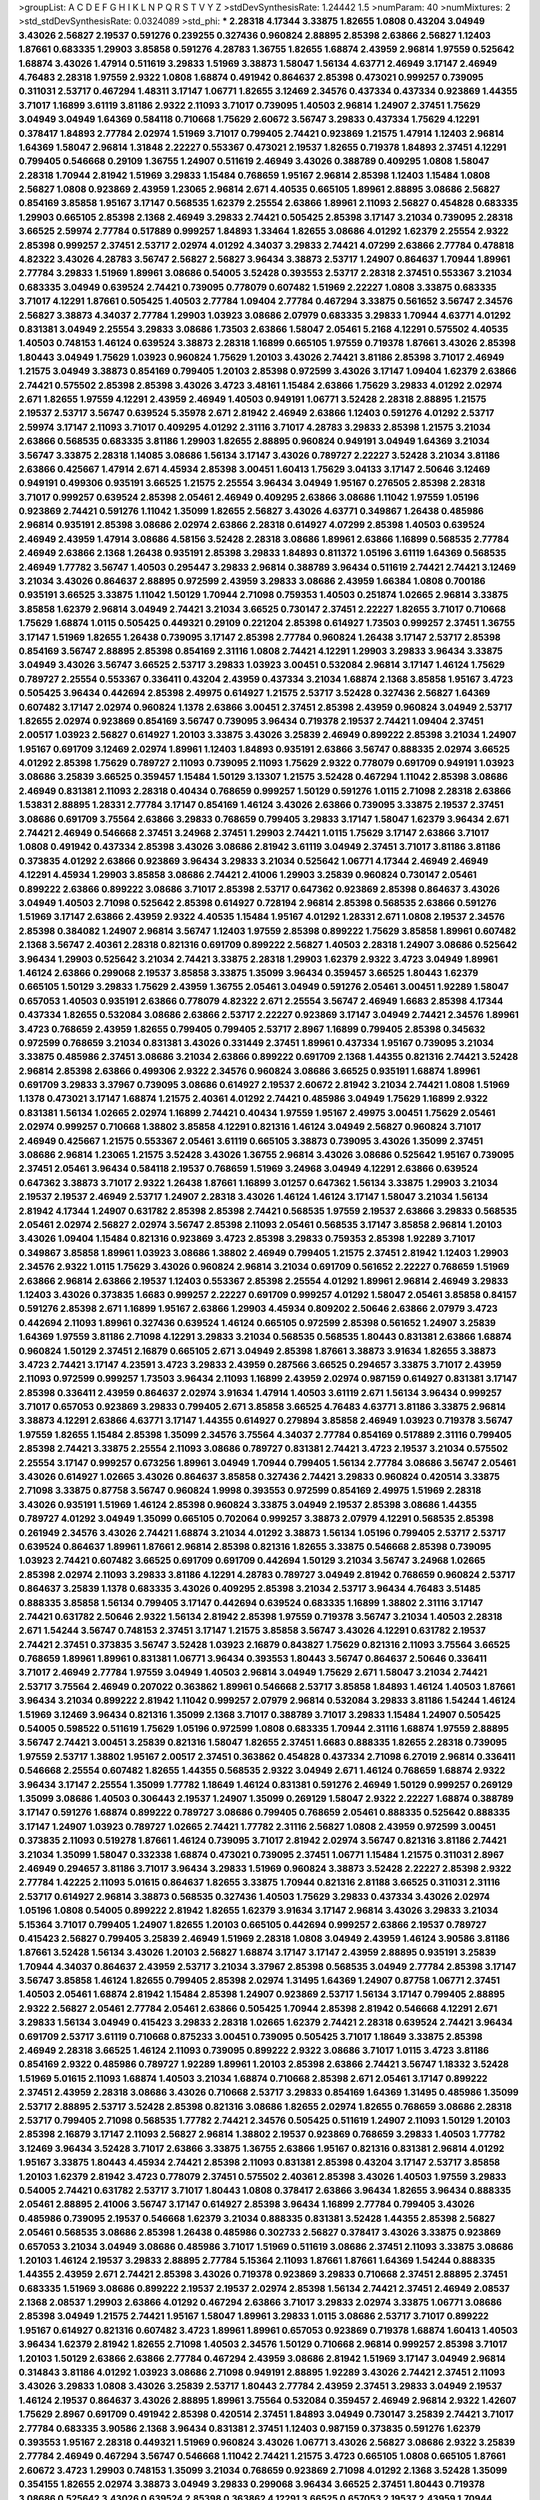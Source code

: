 >groupList:
A C D E F G H I K L
N P Q R S T V Y Z 
>stdDevSynthesisRate:
1.24442 1.5 
>numParam:
40
>numMixtures:
2
>std_stdDevSynthesisRate:
0.0324089
>std_phi:
***
2.28318 4.17344 3.33875 1.82655 1.0808 0.43204 3.04949 3.43026 2.56827 2.19537
0.591276 0.239255 0.327436 0.960824 2.88895 2.85398 2.63866 2.56827 1.12403 1.87661
0.683335 1.29903 3.85858 0.591276 4.28783 1.36755 1.82655 1.68874 2.43959 2.96814
1.97559 0.525642 1.68874 3.43026 1.47914 0.511619 3.29833 1.51969 3.38873 1.58047
1.56134 4.63771 2.46949 3.17147 2.46949 4.76483 2.28318 1.97559 2.9322 1.0808
1.68874 0.491942 0.864637 2.85398 0.473021 0.999257 0.739095 0.311031 2.53717 0.467294
1.48311 3.17147 1.06771 1.82655 3.12469 2.34576 0.437334 0.437334 0.923869 1.44355
3.71017 1.16899 3.61119 3.81186 2.9322 2.11093 3.71017 0.739095 1.40503 2.96814
1.24907 2.37451 1.75629 3.04949 3.04949 1.64369 0.584118 0.710668 1.75629 2.60672
3.56747 3.29833 0.437334 1.75629 4.12291 0.378417 1.84893 2.77784 2.02974 1.51969
3.71017 0.799405 2.74421 0.923869 1.21575 1.47914 1.12403 2.96814 1.64369 1.58047
2.96814 1.31848 2.22227 0.553367 0.473021 2.19537 1.82655 0.719378 1.84893 2.37451
4.12291 0.799405 0.546668 0.29109 1.36755 1.24907 0.511619 2.46949 3.43026 0.388789
0.409295 1.0808 1.58047 2.28318 1.70944 2.81942 1.51969 3.29833 1.15484 0.768659
1.95167 2.96814 2.85398 1.12403 1.15484 1.0808 2.56827 1.0808 0.923869 2.43959
1.23065 2.96814 2.671 4.40535 0.665105 1.89961 2.88895 3.08686 2.56827 0.854169
3.85858 1.95167 3.17147 0.568535 1.62379 2.25554 2.63866 1.89961 2.11093 2.56827
0.454828 0.683335 1.29903 0.665105 2.85398 2.1368 2.46949 3.29833 2.74421 0.505425
2.85398 3.17147 3.21034 0.739095 2.28318 3.66525 2.59974 2.77784 0.517889 0.999257
1.84893 1.33464 1.82655 3.08686 4.01292 1.62379 2.25554 2.9322 2.85398 0.999257
2.37451 2.53717 2.02974 4.01292 4.34037 3.29833 2.74421 4.07299 2.63866 2.77784
0.478818 4.82322 3.43026 4.28783 3.56747 2.56827 2.56827 3.96434 3.38873 2.53717
1.24907 0.864637 1.70944 1.89961 2.77784 3.29833 1.51969 1.89961 3.08686 0.54005
3.52428 0.393553 2.53717 2.28318 2.37451 0.553367 3.21034 0.683335 3.04949 0.639524
2.74421 0.739095 0.778079 0.607482 1.51969 2.22227 1.0808 3.33875 0.683335 3.71017
4.12291 1.87661 0.505425 1.40503 2.77784 1.09404 2.77784 0.467294 3.33875 0.561652
3.56747 2.34576 2.56827 3.38873 4.34037 2.77784 1.29903 1.03923 3.08686 2.07979
0.683335 3.29833 1.70944 4.63771 4.01292 0.831381 3.04949 2.25554 3.29833 3.08686
1.73503 2.63866 1.58047 2.05461 5.2168 4.12291 0.575502 4.40535 1.40503 0.748153
1.46124 0.639524 3.38873 2.28318 1.16899 0.665105 1.97559 0.719378 1.87661 3.43026
2.85398 1.80443 3.04949 1.75629 1.03923 0.960824 1.75629 1.20103 3.43026 2.74421
3.81186 2.85398 3.71017 2.46949 1.21575 3.04949 3.38873 0.854169 0.799405 1.20103
2.85398 0.972599 3.43026 3.17147 1.09404 1.62379 2.63866 2.74421 0.575502 2.85398
2.85398 3.43026 3.4723 3.48161 1.15484 2.63866 1.75629 3.29833 4.01292 2.02974
2.671 1.82655 1.97559 4.12291 2.43959 2.46949 1.40503 0.949191 1.06771 3.52428
2.28318 2.88895 1.21575 2.19537 2.53717 3.56747 0.639524 5.35978 2.671 2.81942
2.46949 2.63866 1.12403 0.591276 4.01292 2.53717 2.59974 3.17147 2.11093 3.71017
0.409295 4.01292 2.31116 3.71017 4.28783 3.29833 2.85398 1.21575 3.21034 2.63866
0.568535 0.683335 3.81186 1.29903 1.82655 2.88895 0.960824 0.949191 3.04949 1.64369
3.21034 3.56747 3.33875 2.28318 1.14085 3.08686 1.56134 3.17147 3.43026 0.789727
2.22227 3.52428 3.21034 3.81186 2.63866 0.425667 1.47914 2.671 4.45934 2.85398
3.00451 1.60413 1.75629 3.04133 3.17147 2.50646 3.12469 0.949191 0.499306 0.935191
3.66525 1.21575 2.25554 3.96434 3.04949 1.95167 0.276505 2.85398 2.28318 3.71017
0.999257 0.639524 2.85398 2.05461 2.46949 0.409295 2.63866 3.08686 1.11042 1.97559
1.05196 0.923869 2.74421 0.591276 1.11042 1.35099 1.82655 2.56827 3.43026 4.63771
0.349867 1.26438 0.485986 2.96814 0.935191 2.85398 3.08686 2.02974 2.63866 2.28318
0.614927 4.07299 2.85398 1.40503 0.639524 2.46949 2.43959 1.47914 3.08686 4.58156
3.52428 2.28318 3.08686 1.89961 2.63866 1.16899 0.568535 2.77784 2.46949 2.63866
2.1368 1.26438 0.935191 2.85398 3.29833 1.84893 0.811372 1.05196 3.61119 1.64369
0.568535 2.46949 1.77782 3.56747 1.40503 0.295447 3.29833 2.96814 0.388789 3.96434
0.511619 2.74421 2.74421 3.12469 3.21034 3.43026 0.864637 2.88895 0.972599 2.43959
3.29833 3.08686 2.43959 1.66384 1.0808 0.700186 0.935191 3.66525 3.33875 1.11042
1.50129 1.70944 2.71098 0.759353 1.40503 0.251874 1.02665 2.96814 3.33875 3.85858
1.62379 2.96814 3.04949 2.74421 3.21034 3.66525 0.730147 2.37451 2.22227 1.82655
3.71017 0.710668 1.75629 1.68874 1.0115 0.505425 0.449321 0.29109 0.221204 2.85398
0.614927 1.73503 0.999257 2.37451 1.36755 3.17147 1.51969 1.82655 1.26438 0.739095
3.17147 2.85398 2.77784 0.960824 1.26438 3.17147 2.53717 2.85398 0.854169 3.56747
2.88895 2.85398 0.854169 2.31116 1.0808 2.74421 4.12291 1.29903 3.29833 3.96434
3.33875 3.04949 3.43026 3.56747 3.66525 2.53717 3.29833 1.03923 3.00451 0.532084
2.96814 3.17147 1.46124 1.75629 0.789727 2.25554 0.553367 0.336411 0.43204 2.43959
0.437334 3.21034 1.68874 2.1368 3.85858 1.95167 3.4723 0.505425 3.96434 0.442694
2.85398 2.49975 0.614927 1.21575 2.53717 3.52428 0.327436 2.56827 1.64369 0.607482
3.17147 2.02974 0.960824 1.1378 2.63866 3.00451 2.37451 2.85398 2.43959 0.960824
3.04949 2.53717 1.82655 2.02974 0.923869 0.854169 3.56747 0.739095 3.96434 0.719378
2.19537 2.74421 1.09404 2.37451 2.00517 1.03923 2.56827 0.614927 1.20103 3.33875
3.43026 3.25839 2.46949 0.899222 2.85398 3.21034 1.24907 1.95167 0.691709 3.12469
2.02974 1.89961 1.12403 1.84893 0.935191 2.63866 3.56747 0.888335 2.02974 3.66525
4.01292 2.85398 1.75629 0.789727 2.11093 0.739095 2.11093 1.75629 2.9322 0.778079
0.691709 0.949191 1.03923 3.08686 3.25839 3.66525 0.359457 1.15484 1.50129 3.13307
1.21575 3.52428 0.467294 1.11042 2.85398 3.08686 2.46949 0.831381 2.11093 2.28318
0.40434 0.768659 0.999257 1.50129 0.591276 1.0115 2.71098 2.28318 2.63866 1.53831
2.88895 1.28331 2.77784 3.17147 0.854169 1.46124 3.43026 2.63866 0.739095 3.33875
2.19537 2.37451 3.08686 0.691709 3.75564 2.63866 3.29833 0.768659 0.799405 3.29833
3.17147 1.58047 1.62379 3.96434 2.671 2.74421 2.46949 0.546668 2.37451 3.24968
2.37451 1.29903 2.74421 1.0115 1.75629 3.17147 2.63866 3.71017 1.0808 0.491942
0.437334 2.85398 3.43026 3.08686 2.81942 3.61119 3.04949 2.37451 3.71017 3.81186
3.81186 0.373835 4.01292 2.63866 0.923869 3.96434 3.29833 3.21034 0.525642 1.06771
4.17344 2.46949 2.46949 4.12291 4.45934 1.29903 3.85858 3.08686 2.74421 2.41006
1.29903 3.25839 0.960824 0.730147 2.05461 0.899222 2.63866 0.899222 3.08686 3.71017
2.85398 2.53717 0.647362 0.923869 2.85398 0.864637 3.43026 3.04949 1.40503 2.71098
0.525642 2.85398 0.614927 0.728194 2.96814 2.85398 0.568535 2.63866 0.591276 1.51969
3.17147 2.63866 2.43959 2.9322 4.40535 1.15484 1.95167 4.01292 1.28331 2.671
1.0808 2.19537 2.34576 2.85398 0.384082 1.24907 2.96814 3.56747 1.12403 1.97559
2.85398 0.899222 1.75629 3.85858 1.89961 0.607482 2.1368 3.56747 2.40361 2.28318
0.821316 0.691709 0.899222 2.56827 1.40503 2.28318 1.24907 3.08686 0.525642 3.96434
1.29903 0.525642 3.21034 2.74421 3.33875 2.28318 1.29903 1.62379 2.9322 3.4723
3.04949 1.89961 1.46124 2.63866 0.299068 2.19537 3.85858 3.33875 1.35099 3.96434
0.359457 3.66525 1.80443 1.62379 0.665105 1.50129 3.29833 1.75629 2.43959 1.36755
2.05461 3.04949 0.591276 2.05461 3.00451 1.92289 1.58047 0.657053 1.40503 0.935191
2.63866 0.778079 4.82322 2.671 2.25554 3.56747 2.46949 1.6683 2.85398 4.17344
0.437334 1.82655 0.532084 3.08686 2.63866 2.53717 2.22227 0.923869 3.17147 3.04949
2.74421 2.34576 1.89961 3.4723 0.768659 2.43959 1.82655 0.799405 0.799405 2.53717
2.8967 1.16899 0.799405 2.85398 0.345632 0.972599 0.768659 3.21034 0.831381 3.43026
0.331449 2.37451 1.89961 0.437334 1.95167 0.739095 3.21034 3.33875 0.485986 2.37451
3.08686 3.21034 2.63866 0.899222 0.691709 2.1368 1.44355 0.821316 2.74421 3.52428
2.96814 2.85398 2.63866 0.499306 2.9322 2.34576 0.960824 3.08686 3.66525 0.935191
1.68874 1.89961 0.691709 3.29833 3.37967 0.739095 3.08686 0.614927 2.19537 2.60672
2.81942 3.21034 2.74421 1.0808 1.51969 1.1378 0.473021 3.17147 1.68874 1.21575
2.40361 4.01292 2.74421 0.485986 3.04949 1.75629 1.16899 2.9322 0.831381 1.56134
1.02665 2.02974 1.16899 2.74421 0.40434 1.97559 1.95167 2.49975 3.00451 1.75629
2.05461 2.02974 0.999257 0.710668 1.38802 3.85858 4.12291 0.821316 1.46124 3.04949
2.56827 0.960824 3.71017 2.46949 0.425667 1.21575 0.553367 2.05461 3.61119 0.665105
3.38873 0.739095 3.43026 1.35099 2.37451 3.08686 2.96814 1.23065 1.21575 3.52428
3.43026 1.36755 2.96814 3.43026 3.08686 0.525642 1.95167 0.739095 2.37451 2.05461
3.96434 0.584118 2.19537 0.768659 1.51969 3.24968 3.04949 4.12291 2.63866 0.639524
0.647362 3.38873 3.71017 2.9322 1.26438 1.87661 1.16899 3.01257 0.647362 1.56134
3.33875 1.29903 3.21034 2.19537 2.19537 2.46949 2.53717 1.24907 2.28318 3.43026
1.46124 1.46124 3.17147 1.58047 3.21034 1.56134 2.81942 4.17344 1.24907 0.631782
2.85398 2.85398 2.74421 0.568535 1.97559 2.19537 2.63866 3.29833 0.568535 2.05461
2.02974 2.56827 2.02974 3.56747 2.85398 2.11093 2.05461 0.568535 3.17147 3.85858
2.96814 1.20103 3.43026 1.09404 1.15484 0.821316 0.923869 3.4723 2.85398 3.29833
0.759353 2.85398 1.92289 3.71017 0.349867 3.85858 1.89961 1.03923 3.08686 1.38802
2.46949 0.799405 1.21575 2.37451 2.81942 1.12403 1.29903 2.34576 2.9322 1.0115
1.75629 3.43026 0.960824 2.96814 3.21034 0.691709 0.561652 2.22227 0.768659 1.51969
2.63866 2.96814 2.63866 2.19537 1.12403 0.553367 2.85398 2.25554 4.01292 1.89961
2.96814 2.46949 3.29833 1.12403 3.43026 0.373835 1.6683 0.999257 2.22227 0.691709
0.999257 4.01292 1.58047 2.05461 3.85858 0.84157 0.591276 2.85398 2.671 1.16899
1.95167 2.63866 1.29903 4.45934 0.809202 2.50646 2.63866 2.07979 3.4723 0.442694
2.11093 1.89961 0.327436 0.639524 1.46124 0.665105 0.972599 2.85398 0.561652 1.24907
3.25839 1.64369 1.97559 3.81186 2.71098 4.12291 3.29833 3.21034 0.568535 0.568535
1.80443 0.831381 2.63866 1.68874 0.960824 1.50129 2.37451 2.16879 0.665105 2.671
3.04949 2.85398 1.87661 3.38873 3.91634 1.82655 3.38873 3.4723 2.74421 3.17147
4.23591 3.4723 3.29833 2.43959 0.287566 3.66525 0.294657 3.33875 3.71017 2.43959
2.11093 0.972599 0.999257 1.73503 3.96434 2.11093 1.16899 2.43959 2.02974 0.987159
0.614927 0.831381 3.17147 2.85398 0.336411 2.43959 0.864637 2.02974 3.91634 1.47914
1.40503 3.61119 2.671 1.56134 3.96434 0.999257 3.71017 0.657053 0.923869 3.29833
0.799405 2.671 3.85858 3.66525 4.76483 4.63771 3.81186 3.33875 2.96814 3.38873
4.12291 2.63866 4.63771 3.17147 1.44355 0.614927 0.279894 3.85858 2.46949 1.03923
0.719378 3.56747 1.97559 1.82655 1.15484 2.85398 1.35099 2.34576 3.75564 4.34037
2.77784 0.854169 0.517889 2.31116 0.799405 2.85398 2.74421 3.33875 2.25554 2.11093
3.08686 0.789727 0.831381 2.74421 3.4723 2.19537 3.21034 0.575502 2.25554 3.17147
0.999257 0.673256 1.89961 3.04949 1.70944 0.799405 1.56134 2.77784 3.08686 3.56747
2.05461 3.43026 0.614927 1.02665 3.43026 0.864637 3.85858 0.327436 2.74421 3.29833
0.960824 0.420514 3.33875 2.71098 3.33875 0.87758 3.56747 0.960824 1.9998 0.393553
0.972599 0.854169 2.49975 1.51969 2.28318 3.43026 0.935191 1.51969 1.46124 2.85398
0.960824 3.33875 3.04949 2.19537 2.85398 3.08686 1.44355 0.789727 4.01292 3.04949
1.35099 0.665105 0.702064 0.999257 3.38873 2.07979 4.12291 0.568535 2.85398 0.261949
2.34576 3.43026 2.74421 1.68874 3.21034 4.01292 3.38873 1.56134 1.05196 0.799405
2.53717 2.53717 0.639524 0.864637 1.89961 1.87661 2.96814 2.85398 0.821316 1.82655
3.33875 0.546668 2.85398 0.739095 1.03923 2.74421 0.607482 3.66525 0.691709 0.691709
0.442694 1.50129 3.21034 3.56747 3.24968 1.02665 2.85398 2.02974 2.11093 3.29833
3.81186 4.12291 4.28783 0.789727 3.04949 2.81942 0.768659 0.960824 2.53717 0.864637
3.25839 1.1378 0.683335 3.43026 0.409295 2.85398 3.21034 2.53717 3.96434 4.76483
3.51485 0.888335 3.85858 1.56134 0.799405 3.17147 0.442694 0.639524 0.683335 1.16899
1.38802 2.31116 3.17147 2.74421 0.631782 2.50646 2.9322 1.56134 2.81942 2.85398
1.97559 0.719378 3.56747 3.21034 1.40503 2.28318 2.671 1.54244 3.56747 0.748153
2.37451 3.17147 1.21575 3.85858 3.56747 3.43026 4.12291 0.631782 2.19537 2.74421
2.37451 0.373835 3.56747 3.52428 1.03923 2.16879 0.843827 1.75629 0.821316 2.11093
3.75564 3.66525 0.768659 1.89961 1.89961 0.831381 1.06771 3.96434 0.393553 1.80443
3.56747 0.864637 2.50646 0.336411 3.71017 2.46949 2.77784 1.97559 3.04949 1.40503
2.96814 3.04949 1.75629 2.671 1.58047 3.21034 2.74421 2.53717 3.75564 2.46949
0.207022 0.363862 1.89961 0.546668 2.53717 3.85858 1.84893 1.46124 1.40503 1.87661
3.96434 3.21034 0.899222 2.81942 1.11042 0.999257 2.07979 2.96814 0.532084 3.29833
3.81186 1.54244 1.46124 1.51969 3.12469 3.96434 0.821316 1.35099 2.1368 3.71017
0.388789 3.71017 3.29833 1.15484 1.24907 0.505425 0.54005 0.598522 0.511619 1.75629
1.05196 0.972599 1.0808 0.683335 1.70944 2.31116 1.68874 1.97559 2.88895 3.56747
2.74421 3.00451 3.25839 0.821316 1.58047 1.82655 2.37451 1.6683 0.888335 1.82655
2.28318 0.739095 1.97559 2.53717 1.38802 1.95167 2.00517 2.37451 0.363862 0.454828
0.437334 2.71098 6.27019 2.96814 0.336411 0.546668 2.25554 0.607482 1.82655 1.44355
0.568535 2.9322 3.04949 2.671 1.46124 0.768659 1.68874 2.9322 3.96434 3.17147
2.25554 1.35099 1.77782 1.18649 1.46124 0.831381 0.591276 2.46949 1.50129 0.999257
0.269129 1.35099 3.08686 1.40503 0.306443 2.19537 1.24907 1.35099 0.269129 1.58047
2.9322 2.22227 1.68874 0.388789 3.17147 0.591276 1.68874 0.899222 0.789727 3.08686
0.799405 0.768659 2.05461 0.888335 0.525642 0.888335 3.17147 1.24907 1.03923 0.789727
1.02665 2.74421 1.77782 2.31116 2.56827 1.0808 2.43959 0.972599 3.00451 0.373835
2.11093 0.519278 1.87661 1.46124 0.739095 3.71017 2.81942 2.02974 3.56747 0.821316
3.81186 2.74421 3.21034 1.35099 1.58047 0.332338 1.68874 0.473021 0.739095 2.37451
1.06771 1.15484 1.21575 0.311031 2.8967 2.46949 0.294657 3.81186 3.71017 3.96434
3.29833 1.51969 0.960824 3.38873 3.52428 2.22227 2.85398 2.9322 2.77784 1.42225
2.11093 5.01615 0.864637 1.82655 3.33875 1.70944 0.821316 2.81188 3.66525 0.311031
2.31116 2.53717 0.614927 2.96814 3.38873 0.568535 0.327436 1.40503 1.75629 3.29833
0.437334 3.43026 2.02974 1.05196 1.0808 0.54005 0.899222 2.81942 1.82655 1.62379
3.91634 3.17147 2.96814 3.43026 3.29833 3.21034 5.15364 3.71017 0.799405 1.24907
1.82655 1.20103 0.665105 0.442694 0.999257 2.63866 2.19537 0.789727 0.415423 2.56827
0.799405 3.25839 2.46949 1.51969 2.28318 1.0808 3.04949 2.43959 1.46124 3.90586
3.81186 1.87661 3.52428 1.56134 3.43026 1.20103 2.56827 1.68874 3.17147 3.17147
2.43959 2.88895 0.935191 3.25839 1.70944 4.34037 0.864637 2.43959 2.53717 3.21034
3.37967 2.85398 0.568535 3.04949 2.77784 2.85398 3.17147 3.56747 3.85858 1.46124
1.82655 0.799405 2.85398 2.02974 1.31495 1.64369 1.24907 0.87758 1.06771 2.37451
1.40503 2.05461 1.68874 2.81942 1.15484 2.85398 1.24907 0.923869 2.53717 1.56134
3.17147 0.799405 2.88895 2.9322 2.56827 2.05461 2.77784 2.05461 2.63866 0.505425
1.70944 2.85398 2.81942 0.546668 4.12291 2.671 3.29833 1.56134 3.04949 0.415423
3.29833 2.28318 1.02665 1.62379 2.74421 2.28318 0.639524 2.74421 3.96434 0.691709
2.53717 3.61119 0.710668 0.875233 3.00451 0.739095 0.505425 3.71017 1.18649 3.33875
2.85398 2.46949 2.28318 3.66525 1.46124 2.11093 0.739095 0.899222 2.9322 3.08686
3.71017 1.0115 3.4723 3.81186 0.854169 2.9322 0.485986 0.789727 1.92289 1.89961
1.20103 2.85398 2.63866 2.74421 3.56747 1.18332 3.52428 1.51969 5.01615 2.11093
1.68874 1.40503 3.21034 1.68874 0.710668 2.85398 2.671 2.05461 3.17147 0.899222
2.37451 2.43959 2.28318 3.08686 3.43026 0.710668 2.53717 3.29833 0.854169 1.64369
1.31495 0.485986 1.35099 2.53717 2.88895 2.53717 3.52428 2.85398 0.821316 3.08686
1.82655 2.02974 1.82655 0.768659 3.08686 2.28318 2.53717 0.799405 2.71098 0.568535
1.77782 2.74421 2.34576 0.505425 0.511619 1.24907 2.11093 1.50129 1.20103 2.85398
2.16879 3.17147 2.11093 2.56827 2.96814 1.38802 2.19537 0.923869 0.768659 3.29833
1.40503 1.77782 3.12469 3.96434 3.52428 3.71017 2.63866 3.33875 1.36755 2.63866
1.95167 0.821316 0.831381 2.96814 4.01292 1.95167 3.33875 1.80443 4.45934 2.74421
2.85398 2.11093 0.831381 2.85398 0.43204 3.17147 2.53717 3.85858 1.20103 1.62379
2.81942 3.4723 0.778079 2.37451 0.575502 2.40361 2.85398 3.43026 1.40503 1.97559
3.29833 0.54005 2.74421 0.631782 2.53717 3.71017 1.80443 1.0808 0.378417 2.63866
3.96434 1.82655 3.96434 0.888335 2.05461 2.88895 2.41006 3.56747 3.17147 0.614927
2.85398 3.96434 1.16899 2.77784 0.799405 3.43026 0.485986 0.739095 2.19537 0.546668
1.62379 3.21034 0.888335 0.831381 3.52428 1.44355 2.85398 2.56827 2.05461 0.568535
3.08686 2.85398 1.26438 0.485986 0.302733 2.56827 0.378417 3.43026 3.33875 0.923869
0.657053 3.21034 3.04949 3.08686 0.485986 3.71017 1.51969 0.511619 3.08686 2.37451
2.11093 3.33875 3.08686 1.20103 1.46124 2.19537 3.29833 2.88895 2.77784 5.15364
2.11093 1.87661 1.87661 1.64369 1.54244 0.888335 1.44355 2.43959 2.671 2.74421
2.85398 3.43026 0.719378 0.923869 3.29833 0.710668 2.37451 2.88895 2.37451 0.683335
1.51969 3.08686 0.899222 2.19537 2.19537 2.02974 2.85398 1.56134 2.74421 2.37451
2.46949 2.08537 2.1368 2.08537 1.29903 2.63866 4.01292 0.467294 2.63866 3.71017
3.29833 2.02974 3.33875 1.06771 3.08686 2.85398 3.04949 1.21575 2.74421 1.95167
1.58047 1.89961 3.29833 1.0115 3.08686 2.53717 3.71017 0.899222 1.95167 0.614927
0.821316 0.607482 3.4723 1.89961 1.89961 0.657053 0.923869 0.719378 1.68874 1.60413
1.40503 3.96434 1.62379 2.81942 1.82655 2.71098 1.40503 2.34576 1.50129 0.710668
2.96814 0.999257 2.85398 3.71017 1.20103 1.50129 2.63866 2.63866 2.77784 0.467294
2.43959 3.08686 2.81942 1.51969 3.17147 3.04949 2.96814 0.314843 3.81186 4.01292
1.03923 3.08686 2.71098 0.949191 2.88895 1.92289 3.43026 2.74421 2.37451 2.11093
3.43026 3.29833 1.0808 3.43026 3.25839 2.53717 1.80443 2.77784 2.43959 2.37451
3.29833 3.04949 2.19537 1.46124 2.19537 0.864637 3.43026 2.88895 1.89961 3.75564
0.532084 0.359457 2.46949 2.96814 2.9322 1.42607 1.75629 2.8967 0.691709 0.491942
2.85398 0.420514 2.37451 1.84893 3.04949 0.730147 3.25839 2.74421 3.71017 2.77784
0.683335 3.90586 2.1368 3.96434 0.831381 2.37451 1.12403 0.987159 0.373835 0.591276
1.62379 0.393553 1.95167 2.28318 0.449321 1.51969 0.960824 3.43026 1.06771 3.43026
2.56827 3.08686 2.9322 3.25839 2.77784 2.46949 0.467294 3.56747 0.546668 1.11042
2.74421 1.21575 3.4723 0.665105 1.0808 0.665105 1.87661 2.60672 3.4723 1.29903
0.748153 1.35099 3.21034 0.768659 0.923869 2.71098 4.01292 2.1368 3.52428 1.35099
0.354155 1.82655 2.02974 3.38873 3.04949 3.29833 0.299068 3.96434 3.66525 2.37451
1.80443 0.719378 3.08686 0.525642 3.43026 0.639524 2.85398 0.363862 4.12291 3.66525
0.657053 2.19537 2.43959 1.70944 1.26438 2.81942 2.85398 1.11042 2.05461 3.29833
1.03923 2.74421 2.37451 0.591276 1.35099 1.89961 2.96814 4.28783 0.43204 0.505425
0.454828 2.74421 1.23395 3.56747 2.74421 2.19537 1.02665 2.60672 2.63866 1.50129
3.29833 2.85398 1.6683 2.71098 1.50129 2.02974 3.38873 1.09404 4.12291 3.04949
1.06771 0.622463 0.789727 2.37451 0.665105 1.24907 2.05461 1.40503 2.19537 1.77782
0.854169 0.831381 3.71017 2.74421 2.11093 3.71017 2.28318 1.58047 1.06771 2.96814
1.23395 2.46949 3.71017 2.85398 4.28783 1.68874 2.63866 3.38873 4.12291 0.665105
1.87661 0.923869 3.52428 3.56747 1.36755 3.52428 1.97559 1.75629 1.35099 1.68874
0.683335 2.9322 3.17147 1.15484 3.85858 2.37451 0.999257 0.923869 0.831381 2.671
2.11093 3.81186 0.614927 0.739095 0.899222 0.821316 3.17147 3.52428 0.442694 3.29833
2.9322 1.62379 2.19537 3.33875 0.683335 2.49975 2.88895 0.923869 1.62379 3.56747
3.33875 2.74421 0.960824 1.82655 2.37451 2.53717 1.58047 1.82655 0.420514 0.831381
3.08686 0.739095 0.584118 1.80443 0.631782 3.56747 1.29903 3.29833 0.999257 0.230052
2.671 2.56827 3.17147 3.66525 2.71098 0.265871 0.388789 3.96434 2.37451 0.467294
1.03923 1.97559 1.70944 1.77782 2.56827 2.02974 1.29903 2.53717 1.56134 3.52428
0.302733 1.35099 0.691709 3.33875 2.63866 0.923869 1.35099 1.75629 3.25839 3.29833
2.43959 1.15484 3.43026 1.64369 0.799405 2.25554 3.21034 2.85398 0.864637 2.96814
0.454828 1.80443 0.491942 2.85398 1.82655 1.35099 0.778079 1.21575 1.20103 0.336411
1.03923 0.84157 4.12291 2.71098 1.82655 1.03923 3.21034 2.11093 3.81186 1.89961
2.63866 2.46949 2.11093 1.11042 0.302733 2.74421 3.08686 1.89961 2.85398 1.36755
3.21034 1.77782 1.84893 2.85398 0.799405 1.15484 2.85398 1.50129 0.40434 2.74421
0.960824 1.24907 1.51969 3.04949 0.467294 1.1378 3.29833 2.22227 3.29833 4.12291
0.999257 2.671 4.51399 3.08686 2.1368 0.323472 3.52428 3.71017 1.15484 1.82655
2.77784 2.96814 3.12469 2.28318 3.75564 0.575502 3.85858 3.66525 2.34576 2.96814
3.29833 2.56827 0.54005 1.97559 2.31116 1.46124 5.42547 5.01615 1.38802 3.71017
1.36755 2.81942 0.336411 2.74421 2.37451 4.45934 0.511619 1.06771 2.46949 5.01615
3.71017 2.05461 3.33875 1.0808 2.74421 0.683335 2.74421 0.888335 2.37451 3.29833
3.71017 0.972599 3.08686 1.97559 4.95542 1.35099 1.75629 4.01292 3.43026 4.17344
3.25839 1.24907 2.63866 0.960824 1.42225 1.75629 0.935191 3.17147 1.56134 0.505425
3.81186 3.56747 1.62379 4.45934 3.00451 1.29903 3.24968 1.29903 1.46124 0.87758
3.65545 0.622463 1.21575 1.89961 0.345632 3.17147 4.01292 0.999257 0.949191 2.37451
0.614927 1.11042 2.25554 3.29833 2.46949 4.63771 1.50129 3.25839 2.96814 1.05196
3.85858 2.88895 3.43026 1.56134 1.75629 0.532084 0.888335 2.1368 2.74421 2.02974
2.19537 2.02974 2.96814 0.999257 4.12291 1.12403 4.76483 1.36755 2.96814 1.68874
1.50129 3.29833 3.29833 0.888335 3.04949 3.29833 2.37451 1.80443 2.74421 1.44355
0.999257 0.591276 1.75629 1.62379 3.4723 3.08686 1.82655 1.82655 2.53717 0.748153
0.505425 2.19537 0.710668 2.19537 1.6683 4.58156 2.19537 3.85858 0.960824 1.75629
2.74421 2.46949 0.591276 2.74421 0.799405 2.74421 2.46949 2.34576 3.21034 1.97559
1.87661 3.43026 2.85398 2.37451 0.454828 3.75564 1.06771 1.35099 2.56827 3.21034
1.97559 2.671 0.768659 1.97559 0.899222 0.673256 0.864637 0.340534 0.888335 1.46124
1.40503 3.17147 3.43026 3.21034 1.50129 2.37451 1.58047 2.28318 3.00451 2.96814
1.62379 0.864637 3.43026 0.511619 3.90586 2.19537 2.56827 3.17147 1.58047 2.28318
1.77782 3.56747 2.63866 3.08686 2.96814 2.63866 1.26438 1.89961 2.22227 1.29903
1.77782 1.89961 1.75629 0.639524 2.63866 1.12403 1.15484 0.960824 2.53717 3.43026
1.89961 1.97559 2.43959 3.66525 1.68874 3.29833 1.09404 3.29833 0.359457 2.671
0.691709 0.809202 0.799405 1.14085 2.40361 3.21034 2.11093 0.949191 1.47914 1.84893
1.31495 1.70944 0.568535 4.45934 1.29903 2.19537 3.04949 4.28783 2.77784 3.56747
3.43026 1.9998 0.710668 3.75564 3.21034 0.875233 3.21034 2.37451 2.19537 0.532084
2.1368 3.33875 0.575502 3.01257 3.85858 3.04949 2.19537 1.46124 1.0808 2.85398
3.71017 1.50129 2.53717 0.821316 3.08686 3.33875 2.05461 0.923869 2.71098 2.56827
3.04949 1.47914 3.66525 0.491942 2.71098 0.302733 0.831381 0.888335 2.28318 2.74421
2.81942 0.614927 4.01292 3.56747 0.864637 3.71017 3.71017 4.45934 0.923869 0.923869
3.71017 1.51969 0.491942 1.87661 1.75629 0.409295 3.52428 0.999257 0.639524 3.17147
2.43959 1.36755 0.719378 3.04949 3.85858 2.46949 1.82655 3.21034 2.19537 3.85858
6.02903 4.45934 5.57417 1.20103 1.29903 2.96814 2.19537 1.80443 1.68874 0.789727
2.1368 0.553367 0.425667 3.96434 1.68874 1.97559 1.89961 0.639524 1.75629 0.768659
2.85398 2.88895 2.1368 1.35099 1.80443 3.33875 1.0808 2.19537 0.960824 3.04949
3.66525 2.85398 3.29833 0.561652 2.43959 0.999257 1.64369 3.43026 2.05461 3.4723
0.519278 0.568535 0.614927 2.88895 0.710668 2.11093 1.84893 3.21034 2.56827 0.491942
0.935191 4.28783 0.525642 2.56827 3.12469 0.511619 3.04949 4.51399 2.671 0.363862
0.999257 3.33875 3.08686 3.56747 3.04949 3.29833 0.519278 3.21034 3.33875 0.568535
3.43026 0.719378 3.71017 2.31116 2.63866 2.74421 0.420514 3.29833 2.96814 0.607482
3.56747 1.56134 3.85858 1.97559 2.63866 1.40503 2.43959 2.02974 0.999257 1.40503
1.36755 0.437334 0.568535 0.935191 1.40503 2.37451 3.17147 2.56827 1.68874 0.415423
2.22227 3.66525 2.05461 1.68874 2.43959 1.06771 1.35099 1.9998 1.33464 0.311031
0.546668 2.31116 2.53717 1.24907 1.18332 3.96434 4.28783 2.96814 0.683335 2.34576
3.81186 2.46949 1.15484 0.821316 1.40503 4.01292 2.19537 2.40361 1.35099 0.923869
0.899222 0.960824 3.71017 0.923869 1.29903 2.81942 1.73503 2.74421 2.25554 0.420514
3.17147 3.71017 2.63866 0.923869 4.01292 2.71098 0.999257 1.51969 2.96814 1.0115
2.96814 2.88895 2.63866 1.56134 1.95167 3.52428 0.999257 0.831381 0.40434 4.28783
2.81942 0.759353 2.05461 1.75629 2.19537 0.639524 2.53717 1.46124 2.02974 2.85398
1.38802 0.665105 1.12403 2.19537 1.46124 2.56827 3.29833 1.26438 0.821316 3.24968
1.46124 0.864637 1.87661 1.68874 2.74421 2.43959 1.36755 2.43959 0.748153 1.46124
2.74421 0.388789 2.56827 2.77784 2.74421 2.40361 0.393553 0.780166 3.56747 2.671
0.373835 2.1368 2.63866 0.505425 2.49975 1.46124 1.0808 4.82322 2.11093 2.11093
0.647362 0.649098 1.35099 4.95542 3.01257 3.04949 1.03923 0.607482 2.96814 3.21034
1.82655 2.96814 2.25554 2.19537 3.17147 2.53717 3.17147 3.17147 1.05196 1.58047
2.74421 2.63866 2.46949 2.05461 3.29833 4.76483 2.85398 1.77782 1.64369 3.43026
1.97559 3.43026 1.73503 2.46949 2.28318 1.51969 1.11042 3.17147 0.378417 2.02974
1.75629 3.85858 0.409295 2.85398 0.809202 0.799405 1.24907 2.71098 3.00451 3.04949
4.07299 1.51969 2.56827 3.56747 3.29833 1.20103 0.789727 2.96814 1.18332 0.739095
2.53717 3.21034 0.568535 2.9322 0.525642 1.12403 3.43026 3.85858 3.33875 2.74421
1.51969 0.327436 1.11042 0.491942 2.34576 2.9322 2.31736 1.16899 2.37451 0.525642
0.799405 3.96434 1.70944 2.05461 1.0115 1.11042 2.77784 1.03923 1.64369 3.29833
1.97559 4.34037 1.89961 3.08686 2.96814 0.768659 0.485986 3.21034 1.06771 0.591276
1.24907 0.398376 2.63866 1.35099 4.12291 0.511619 0.302733 2.43959 0.923869 2.96814
0.899222 2.85398 1.35099 2.02974 2.85398 0.960824 3.61119 2.63866 0.972599 0.935191
1.50129 2.56827 1.56134 2.02974 0.768659 0.299068 1.0808 1.75629 0.363862 1.28331
3.81186 1.62379 3.85858 0.373835 1.50129 1.03923 0.960824 4.12291 3.08686 0.831381
1.80443 2.63866 1.95167 0.269129 2.19537 2.56827 1.70944 3.29833 2.56827 0.272427
0.710668 2.46949 2.43959 3.25839 1.35099 2.19537 0.864637 2.1368 0.768659 0.442694
3.29833 3.21034 2.88895 3.17147 2.9322 1.58047 0.665105 0.491942 1.03923 1.24907
2.81942 1.97559 1.15484 1.50129 0.425667 4.12291 0.232872 0.532084 2.40361 3.33875
3.85858 2.63866 1.87661 0.960824 3.96434 0.665105 3.08686 1.05196 2.46949 0.923869
0.665105 3.33875 0.831381 1.51969 2.74421 4.12291 2.74421 0.999257 2.02974 2.37451
2.11093 2.9322 1.51969 3.75564 2.37451 1.40503 0.888335 4.69455 0.821316 1.82655
1.40503 2.85398 1.40503 3.25839 2.50646 0.425667 3.04949 2.74421 0.691709 3.17147
1.18649 0.960824 3.29833 2.63866 0.437334 1.58047 2.37451 3.85858 2.671 3.29833
1.03923 1.46124 1.12403 3.29833 3.25839 1.97559 0.768659 1.35099 0.864637 2.96814
3.43026 1.56134 3.17147 1.46124 2.77784 0.639524 2.71098 0.409295 2.05461 0.553367
0.710668 2.63866 4.28783 2.671 0.349867 2.85398 2.85398 0.864637 4.01292 3.75564
2.96814 2.43959 0.467294 2.43959 1.33464 3.08686 2.74421 0.999257 1.97559 2.63866
2.56827 1.11042 2.02974 3.29833 0.467294 0.622463 1.68874 2.19537 2.43959 3.08686
1.44355 2.671 2.49975 0.748153 4.34037 3.17147 2.60672 1.24907 3.81186 1.53831
3.71017 3.66525 3.43026 3.4723 2.34576 3.04949 2.63866 0.875233 2.22227 2.74421
3.43026 1.62379 1.38802 0.683335 2.85398 0.478818 0.258778 2.56827 4.12291 4.01292
2.37451 1.46124 2.37451 2.63866 3.17147 5.2168 3.17147 1.64369 0.691709 4.45934
3.56747 0.972599 1.95167 3.71017 3.71017 2.1368 0.702064 2.53717 0.683335 2.9322
3.29833 0.393553 3.33875 1.73503 1.1378 1.97559 0.778079 2.46949 3.85858 0.673256
1.20103 2.671 1.84893 2.37451 2.46949 1.97559 4.17344 3.96434 2.49975 1.95167
3.76571 2.02974 3.61119 3.17147 4.12291 1.46124 1.95167 2.63866 2.96814 2.63866
2.85398 1.11042 1.26438 3.17147 2.96814 5.57417 4.45934 4.45934 3.29833 1.97559
3.29833 3.66525 4.22458 3.4723 3.38873 3.96434 3.04949 3.81186 2.63866 3.43026
3.33875 2.85398 2.63866 3.21034 3.66525 3.43026 3.52428 3.21034 1.05196 3.85858
2.71098 3.08686 3.29833 3.66525 2.96814 5.64249 1.62379 3.96434 3.71017 3.4723
3.85858 4.63771 3.21034 2.56827 3.56747 2.53717 5.01615 4.58156 4.17344 1.64369
0.864637 1.06771 1.84893 0.899222 3.56747 2.05461 1.97559 1.36755 3.43026 2.05461
6.02903 0.575502 3.56747 5.57417 3.43026 3.21034 6.02903 3.71017 2.19537 2.9322
1.42225 3.56747 2.9322 2.37451 3.71017 1.87159 3.04949 2.671 3.52428 1.0808
1.50129 0.831381 2.85398 3.71017 0.532084 3.52428 2.02974 1.21575 1.20103 0.719378
1.89961 3.29833 2.19537 2.19537 3.29833 3.08686 3.13307 2.37451 2.16879 0.768659
0.525642 0.473021 0.730147 2.43959 1.29903 3.17147 0.442694 1.16899 0.454828 0.821316
1.82655 2.671 3.43026 4.34037 3.43026 2.37451 2.63866 0.748153 3.96434 2.85398
1.6683 0.831381 4.28783 1.87661 3.21034 2.96814 1.44355 1.75629 1.75629 3.08686
3.66525 1.11042 2.63866 0.831381 0.719378 3.21034 3.81186 1.77782 1.24907 0.888335
2.11093 2.37451 3.04949 2.50646 2.34576 3.85858 3.08686 3.96434 0.702064 1.9998
2.74421 1.97559 3.38873 3.96434 0.999257 3.43026 1.75629 2.81942 3.04949 1.80443
2.85398 3.33875 0.831381 1.20103 0.864637 2.96814 3.08686 0.384082 2.49975 0.388789
3.29833 3.29833 1.58047 2.19537 2.85398 3.25839 0.442694 2.96814 3.4723 0.960824
2.37451 2.85398 2.25554 1.46124 1.24907 2.63866 0.960824 2.05461 3.71017 3.04949
1.40503 2.74421 2.96814 1.51969 1.26438 3.04949 3.04949 3.56747 4.28783 0.864637
0.454828 0.388789 2.40361 1.20103 3.4723 1.20103 0.454828 4.17344 0.831381 3.17147
1.31495 2.96814 4.12291 1.77782 2.46949 3.56747 2.28318 1.82655 2.63866 2.43959
1.29903 2.40361 0.683335 0.864637 4.12291 2.11093 1.20103 2.43959 1.50129 0.665105
3.08686 0.568535 3.4723 2.28318 3.56747 0.614927 3.43026 3.33875 0.710668 1.58047
2.28318 2.37451 1.82655 0.730147 1.62379 2.63866 2.63866 2.11093 1.11042 2.96814
2.9322 3.29833 2.34576 0.831381 2.49975 0.935191 2.05461 1.0808 0.568535 0.511619
1.75629 2.96814 2.11093 3.29833 1.12403 2.28318 3.08686 2.85398 0.710668 4.01292
4.34037 4.82322 0.584118 1.80443 3.81186 1.12403 0.923869 2.85398 0.935191 0.710668
3.43026 4.28783 0.631782 3.66525 0.888335 3.56747 1.51969 1.46124 2.96814 2.85398
3.04949 2.16879 0.575502 0.960824 2.02974 3.04949 1.51969 0.546668 2.63866 2.85398
0.864637 0.935191 1.70944 2.56827 0.568535 1.11042 2.96814 3.04949 0.393553 0.728194
1.75629 1.89961 1.64369 2.85398 1.42607 3.33875 1.70944 2.11093 1.51969 1.95167
3.4723 1.75629 2.1368 1.58047 1.03923 2.85398 2.63866 2.46949 1.64369 2.05461
2.63866 0.864637 3.56747 1.03923 2.37451 2.85398 2.96814 1.12403 1.03923 3.43026
1.66384 1.97559 3.66525 0.591276 0.739095 3.21034 3.08686 1.6683 2.85398 1.51969
2.31116 3.33875 2.34576 2.85398 1.68874 1.56134 3.71017 2.22227 1.28331 0.505425
3.08686 1.62379 3.52428 0.505425 3.81186 0.719378 1.62379 2.671 0.683335 3.38873
0.473021 3.90586 3.43026 2.9322 1.89961 0.960824 0.631782 3.43026 3.13307 0.888335
1.16899 3.29833 1.95167 1.05196 1.40503 2.37451 0.607482 3.71017 2.81942 2.05461
3.4723 1.44355 4.45934 3.71017 0.584118 3.56747 0.799405 2.11093 1.40503 0.665105
2.56827 1.87661 3.81186 0.460402 0.454828 3.29833 3.66525 2.53717 1.62379 3.4723
2.96814 1.97559 1.40503 1.75629 0.84157 3.29833 0.710668 1.16899 3.81186 0.473021
0.591276 0.505425 3.25839 3.29833 0.607482 1.97559 0.532084 3.24968 1.62379 2.671
3.08686 3.08686 3.4723 3.29833 2.11093 3.17147 5.15364 3.43026 4.28783 2.9322
2.28318 3.04949 5.29489 2.74421 4.58156 4.01292 3.81186 2.19537 4.45934 2.46949
5.35978 2.671 3.76571 2.63866 5.29489 0.614927 0.591276 1.73503 1.40503 3.29833
2.71098 3.04949 3.56747 3.85858 2.46949 4.28783 3.43026 2.81942 3.17147 2.02974
3.21034 3.25839 2.34576 3.38873 3.29833 2.02974 0.960824 3.91634 3.96434 2.02974
5.2168 3.43026 2.31116 2.63866 2.77784 4.28783 3.43026 0.420514 1.97559 1.40503
2.53717 1.62379 2.9322 1.35099 1.05196 0.799405 1.18649 1.64369 1.12403 2.11093
1.09404 1.75629 0.888335 3.76571 1.95167 1.38802 1.68874 3.21034 3.21034 1.16899
2.19537 2.74421 0.854169 3.21034 0.739095 1.24907 3.81186 2.53717 2.63866 2.43959
4.58156 0.442694 1.75629 2.16879 2.02974 2.28318 2.56827 3.08686 1.47914 1.64369
2.05461 2.37451 2.02974 1.31495 2.46949 1.50129 3.08686 2.1368 2.81942 1.50129
2.11093 1.58047 0.888335 1.58047 2.1368 2.74421 0.614927 1.68874 0.591276 1.89961
0.525642 2.11093 2.63866 2.85398 0.283324 0.888335 1.12403 2.31116 0.999257 3.71017
3.81186 3.56747 0.491942 2.46949 3.08686 3.17147 3.33875 1.82655 3.04949 3.04949
2.34576 0.759353 0.854169 1.97559 3.56747 3.52428 3.66525 2.81942 1.51969 0.683335
3.43026 2.63866 1.56134 3.43026 4.17344 0.420514 2.88895 3.04949 1.12403 1.56134
4.01292 2.28318 1.97559 0.960824 1.06771 3.85858 2.63866 0.575502 0.864637 2.34576
2.85398 2.74421 2.671 3.17147 1.75629 1.12403 1.20103 2.96814 3.43026 3.56747
1.16899 0.639524 1.80443 3.4723 0.363862 2.96814 1.82655 0.960824 4.45934 0.467294
0.987159 0.302733 1.97559 3.52428 1.16899 1.58047 2.74421 3.96434 3.12469 0.864637
2.34576 4.28783 2.11093 3.29833 2.85398 1.24907 2.77784 0.935191 4.28783 3.43026
1.44355 3.33875 1.35099 1.80443 1.02665 3.66525 3.71017 1.56134 3.56747 2.22227
0.683335 0.568535 0.511619 2.05461 1.51969 2.53717 1.33464 3.17147 0.972599 1.53831
2.63866 3.08686 0.854169 1.95167 1.36755 3.85858 3.29833 3.04949 1.82655 0.999257
2.34576 1.77782 2.74421 1.0808 2.85398 0.999257 2.37451 1.03923 0.373835 2.96814
0.831381 0.999257 3.56747 2.37451 1.44355 2.71098 1.44355 2.81942 2.46949 2.85398
2.81942 3.08686 0.491942 1.54244 3.85858 0.553367 2.34576 3.52428 1.11042 1.42225
1.82655 3.56747 0.40434 2.74421 1.40503 2.81942 0.864637 3.04949 0.768659 3.33875
0.665105 2.56827 0.854169 1.89961 3.12469 3.21034 3.43026 2.74421 0.935191 3.29833
3.96434 1.40503 1.21575 2.81942 3.66525 2.46949 2.74421 4.12291 1.35099 4.45934
1.97559 1.12403 3.12469 0.739095 0.999257 0.354155 1.29903 0.748153 0.799405 1.36755
2.81942 0.657053 1.50129 3.71017 2.63866 1.03923 1.75629 2.34576 2.19537 3.29833
1.35099 2.56827 2.74421 0.437334 2.37451 0.485986 0.40434 3.56747 0.363862 4.45934
3.17147 3.71017 5.15364 6.02903 1.11042 3.85858 2.96814 3.21034 3.96434 1.97559
3.21034 3.17147 3.17147 3.25839 1.02665 0.888335 0.960824 1.40503 0.340534 5.57417
3.04949 4.01292 2.81942 4.45934 3.33875 2.05461 1.62379 3.08686 2.37451 0.279894
2.05461 1.46124 1.75629 0.505425 2.671 2.11093 3.43026 2.96814 2.74421 0.639524
1.50129 1.89961 1.82655 2.77784 2.43959 2.22227 2.671 1.24907 1.89961 1.62379
0.972599 3.08686 3.56747 0.87758 4.12291 1.95167 1.95167 4.01292 2.96814 2.9322
0.710668 1.02665 1.75629 0.525642 1.12403 1.95167 1.15484 3.21034 0.561652 0.323472
0.665105 1.89961 1.80443 3.29833 2.02974 0.864637 0.437334 2.53717 3.04949 1.03923
0.378417 1.58047 3.33875 0.332338 2.63866 0.409295 2.96814 2.25554 2.53717 1.97559
3.96434 0.683335 0.639524 2.46949 1.97559 2.43959 1.50129 2.77784 3.96434 0.683335
1.03923 0.864637 3.56747 2.37451 4.12291 3.52428 0.960824 2.53717 1.02665 0.409295
2.85398 1.03923 0.454828 0.739095 0.864637 0.831381 2.34576 2.63866 1.44355 1.0115
2.40361 3.43026 0.591276 1.09404 1.06771 3.43026 3.43026 0.999257 2.46949 3.43026
1.09404 3.43026 1.46124 1.29903 3.04949 3.43026 1.18332 2.96814 3.38873 0.584118
1.24907 2.96814 2.9322 0.420514 1.42225 4.12291 4.45934 3.56747 2.63866 3.65545
0.888335 2.56827 0.437334 1.0115 1.68874 2.96814 1.68874 0.949191 1.03923 0.491942
2.46949 0.809202 0.533511 3.21034 3.96434 0.525642 2.63866 2.74421 2.671 4.22458
1.64369 1.84893 0.683335 0.525642 2.28318 0.748153 0.437334 2.9322 2.56827 2.24951
1.03923 3.85858 1.68874 2.37451 3.85858 3.00451 3.24968 1.29903 2.74421 3.4723
0.532084 2.56827 3.33875 2.53717 3.81186 1.12403 2.53717 2.85398 0.302733 1.20103
0.768659 2.9322 0.972599 2.74421 1.64369 0.789727 3.66525 2.19537 3.08686 2.96814
3.96434 0.388789 2.96814 3.85858 2.56827 1.46124 1.40503 1.50129 4.45934 2.28318
2.53717 0.368321 2.74421 1.15484 2.81942 0.710668 1.97559 0.607482 0.425667 1.75629
2.74421 2.19537 3.29833 1.87661 0.409295 2.28318 0.302733 1.03923 0.546668 0.614927
2.56827 0.332338 2.96814 2.11093 2.37451 3.25839 2.25554 3.43026 2.02974 2.9322
3.56747 0.639524 1.28331 1.82655 2.05461 1.40503 0.378417 1.24907 2.02974 1.75629
2.85398 3.52428 1.9998 2.37451 0.999257 0.29109 2.05461 2.22227 1.64369 3.21034
0.467294 3.66525 2.43959 1.70944 0.739095 2.02974 0.378417 2.74421 1.95167 2.05461
3.21034 4.12291 1.51969 1.0808 1.11042 3.21034 3.96434 2.40361 3.85858 2.25554
3.33875 2.02974 2.671 3.17147 3.81186 3.21034 5.79714 3.08686 5.35978 0.591276
3.29833 4.28783 1.51969 0.987159 2.31116 2.53717 2.19537 1.35099 2.74421 2.56827
2.63866 2.37451 2.59974 1.51969 0.949191 3.08686 2.43959 2.19537 2.43959 4.28783
3.29833 2.77784 0.710668 3.52428 0.420514 0.831381 0.473021 1.42225 2.19537 1.68874
3.21034 2.77784 2.43959 1.58047 1.1378 2.53717 2.77784 2.74421 2.77784 1.75629
0.864637 2.9322 1.68874 2.53717 2.37451 2.02974 1.56134 1.0808 1.92289 2.74421
2.85398 1.89961 2.02974 0.864637 3.21034 1.62379 2.53717 2.96814 2.71098 1.20103
2.02974 1.50129 1.68874 1.87661 1.75629 1.16899 0.888335 0.614927 3.29833 0.657053
1.44355 2.11093 0.607482 0.473021 1.50129 0.960824 4.5261 1.68874 0.739095 4.95542
1.26438 4.40535 2.71098 2.74421 2.02974 1.35099 3.4723 2.05461 2.43959 1.80443
2.37451 1.89961 3.96434 2.53717 3.29833 3.85858 2.96814 1.73503 1.68874 3.04949
1.80443 2.81942 3.38873 1.82655 2.74421 0.864637 1.89961 3.12469 3.85858 1.33464
4.12291 0.639524 0.683335 3.17147 2.671 2.28318 1.51969 2.37451 0.831381 2.71098
2.46949 2.63866 0.631782 1.80443 2.28318 2.53717 2.671 1.64369 1.62379 2.85398
1.03923 2.46949 1.97559 2.85398 3.85858 1.24907 0.984518 1.31495 2.50646 1.62379
3.17147 0.373835 2.9322 2.34576 2.22227 2.43959 0.84157 2.37451 4.07299 2.85398
0.546668 3.21034 1.03923 0.511619 0.935191 0.888335 1.97559 2.71098 0.505425 0.631782
0.799405 2.96814 0.657053 1.05196 0.999257 3.08686 1.62379 1.89961 2.671 2.43959
0.864637 0.739095 0.614927 1.0115 2.46949 2.85398 1.20103 3.33875 4.12291 1.03923
0.363862 2.43959 3.71017 1.95167 0.854169 2.11093 1.40503 0.987159 3.21034 0.821316
0.972599 3.17147 0.639524 1.89961 0.759353 0.799405 1.82655 2.88895 2.11093 3.00451
2.96814 0.864637 3.29833 1.15484 1.0115 0.789727 2.81942 0.511619 0.336411 4.23591
2.53717 0.368321 3.08686 2.74421 2.85398 2.41006 2.46949 1.77782 1.16899 3.71017
0.739095 2.22227 0.54005 1.31495 2.56827 0.454828 2.9322 0.454828 1.68874 2.74421
1.21575 1.80443 2.671 1.20103 2.96814 0.691709 0.888335 2.74421 0.575502 3.43026
4.82322 0.960824 2.56827 1.26438 0.393553 2.22227 1.77782 3.43026 2.19537 4.82322
3.43026 1.44355 0.665105 0.923869 1.11042 3.56747 3.29833 4.28783 3.21034 2.671
1.26438 3.08686 4.12291 3.04949 1.56134 2.671 0.378417 0.999257 2.88895 2.74421
4.40535 2.56827 0.719378 2.96814 3.61119 2.53717 0.864637 3.29833 3.33875 2.96814
2.96814 2.11093 0.923869 2.96814 1.75629 1.28331 0.420514 1.89961 1.36755 2.8967
3.01257 1.11042 1.28331 1.80443 3.29833 2.28318 2.71098 3.43026 2.19537 0.232872
3.29833 0.691709 1.16899 2.63866 2.63866 0.349867 2.11093 1.05196 3.85858 0.283324
2.11093 1.11042 0.491942 4.40535 2.63866 2.37451 0.409295 4.17344 1.95167 0.639524
3.43026 1.56134 4.45934 0.373835 3.04949 2.46949 3.85858 0.899222 2.37451 3.12469
0.639524 0.888335 3.33875 0.467294 1.40503 0.345632 1.64369 1.51969 2.671 0.454828
2.63866 1.95167 2.28318 3.08686 0.568535 1.16899 0.269129 3.56747 1.20103 0.591276
1.21575 0.683335 2.81942 3.85858 3.17147 1.44355 1.62379 2.34576 0.683335 2.77784
1.89961 2.11093 0.854169 3.71017 3.85858 3.04949 1.97559 2.96814 2.96814 3.96434
4.28783 1.87661 2.28318 0.710668 0.888335 2.88895 0.248825 2.37451 0.799405 1.62379
3.43026 4.58156 3.04949 0.719378 3.85858 2.63866 1.24907 1.40503 3.91634 2.19537
1.05478 4.12291 0.831381 1.03923 0.739095 3.56747 1.75629 0.420514 2.96814 0.546668
0.591276 3.21034 2.81942 3.4723 1.26438 2.16879 3.75564 3.21034 2.53717 3.66525
0.647362 1.51969 4.17344 0.485986 0.491942 3.29833 1.24907 1.84893 1.80443 0.354155
3.43026 1.70944 3.43026 0.591276 3.61119 2.671 3.66525 2.85398 2.34576 1.20103
3.17147 2.31116 3.21034 3.04949 2.74421 2.9322 2.85398 2.02974 1.62379 2.9322
2.19537 1.97559 2.96814 0.299068 0.875233 0.739095 2.11093 2.43959 2.46949 2.53717
2.46949 1.35099 0.710668 2.96814 0.454828 2.85398 0.420514 2.46949 1.26438 2.74421
2.43959 0.730147 1.40503 1.21575 0.505425 1.64369 2.28318 1.95167 2.96814 1.56134
2.28318 1.26438 1.68874 0.799405 0.960824 0.768659 1.82655 2.96814 4.63771 2.16879
4.12291 1.0808 2.02974 3.29833 1.82655 3.66525 2.74421 1.70944 2.43959 3.04949
0.864637 3.43026 3.71017 3.71017 3.71017 3.4723 0.657053 0.757322 4.12291 3.29833
1.35099 3.17147 4.34037 3.56747 3.96434 2.85398 2.43959 2.53717 4.12291 0.302733
3.85858 1.70944 1.62379 2.9322 0.748153 0.553367 0.485986 1.87661 1.46124 3.71017
2.85398 1.15484 2.05461 2.34576 0.299068 2.56827 3.08686 2.96814 0.972599 0.363862
2.74421 0.899222 1.40503 3.85858 5.15364 0.683335 2.53717 1.56134 2.74421 3.37967
2.19537 0.710668 3.56747 1.29903 3.00451 2.63866 2.19537 3.61119 2.53717 2.77784
0.359457 2.77784 1.29903 1.58047 3.52428 4.34037 0.553367 2.28318 2.77784 3.08686
3.71017 0.639524 1.75629 3.29833 3.29833 3.04949 2.81942 3.71017 3.21034 1.42225
3.81186 2.19537 1.16899 2.28318 2.37451 2.77784 1.58047 3.21034 0.420514 2.63866
3.08686 0.691709 0.864637 2.37451 1.21575 3.04949 3.71017 0.485986 3.52428 3.08686
1.14085 4.58156 2.43959 0.710668 1.29903 2.63866 0.673256 0.568535 2.74421 2.96814
4.58156 2.74421 3.43026 2.19537 1.0808 1.58047 1.29903 3.13307 0.467294 3.43026
0.437334 2.85398 0.568535 0.373835 0.485986 2.28318 2.53717 3.56747 1.58047 2.74421
2.85398 2.96814 1.31495 2.19537 3.17147 0.568535 2.77784 3.17147 2.28318 3.17147
1.80443 1.42225 2.671 1.75629 0.683335 1.95167 0.821316 2.25554 2.37451 2.85398
1.20103 3.96434 0.454828 1.29903 2.85398 1.15484 4.12291 3.38873 3.71017 3.29833
0.854169 3.75564 2.81942 2.28318 0.683335 3.17147 2.96814 2.43959 1.50129 2.53717
3.4723 2.96814 2.19537 1.37122 0.789727 1.75629 2.671 0.799405 2.88895 3.04949
1.31495 1.14085 2.56827 1.75629 2.34576 3.66525 1.03923 2.05461 2.9322 3.4723
3.29833 1.03923 1.58047 0.568535 2.37451 1.51969 2.63866 0.999257 1.58047 3.91634
1.0808 3.85858 3.56747 2.25554 0.639524 3.71017 3.56747 0.454828 2.28318 0.584118
3.85858 3.21034 0.935191 2.05461 4.76483 2.37451 2.02974 3.4723 0.525642 1.24907
2.1368 2.40361 0.336411 3.25839 0.607482 1.09404 0.999257 3.21034 2.96814 2.31116
0.614927 0.491942 3.4723 3.43026 2.63866 0.960824 1.46124 3.21034 3.66525 3.43026
2.37451 3.21034 3.4723 2.85398 3.85858 3.29833 3.29833 3.08686 0.258778 0.598522
4.28783 3.71017 2.50646 0.561652 3.29833 0.437334 2.46949 3.56747 1.21575 0.553367
4.07299 4.28783 1.12403 2.53717 3.21034 3.43026 3.43026 3.43026 1.47914 1.24907
0.657053 2.71098 2.1368 3.71017 2.63866 1.12403 3.08686 2.70373 1.51969 0.437334
1.87661 2.96814 1.35099 1.51969 2.77784 3.56747 0.505425 0.491942 3.33875 3.29833
0.949191 1.15484 0.631782 3.17147 3.08686 1.40503 1.89961 3.21034 2.85398 1.0808
0.864637 1.58047 0.584118 0.373835 2.96814 2.59974 1.29903 2.85398 3.01257 2.02974
2.02974 2.85398 2.671 2.46949 1.0808 1.89961 0.591276 1.12403 2.22227 1.51969
2.671 3.43026 3.29833 2.53717 3.52428 1.77782 2.63866 2.56827 3.52428 0.505425
2.53717 2.28318 2.1368 3.21034 1.97559 1.03923 1.92804 0.799405 3.08686 2.671
3.29833 0.864637 2.07979 3.43026 3.66525 3.04949 2.53717 3.12469 0.546668 3.56747
1.24907 3.04949 0.607482 1.36755 1.05478 0.923869 0.960824 0.532084 0.363862 2.40361
0.923869 2.37451 3.71017 0.665105 2.77784 2.56827 2.85398 3.81186 2.53717 0.923869
3.96434 3.08686 2.74421 2.85398 2.46949 3.08686 1.75629 2.74421 1.44355 2.53717
3.75564 4.01292 3.04949 1.75629 1.68874 0.363862 4.51399 0.923869 2.43959 0.568535
2.63866 3.08686 0.207022 2.28318 1.68874 3.38873 4.17344 1.75629 2.28318 1.62379
0.454828 0.473021 3.17147 2.74421 2.85398 0.553367 1.12403 1.03923 2.22823 2.11093
2.74421 4.12291 2.85398 2.63866 0.631782 0.639524 3.56747 2.11093 0.854169 3.21034
3.04949 1.97559 1.95167 2.37451 3.71017 0.561652 0.575502 5.15364 1.95167 2.46949
3.90586 1.02665 3.33875 3.56747 2.77784 3.85858 1.12403 2.9322 2.53717 2.11093
2.22227 0.923869 1.82655 2.85398 0.657053 2.9322 0.923869 0.639524 2.74421 0.719378
3.33875 0.923869 2.85398 3.81186 
>categories:
0 0
1 0
>mixtureAssignment:
0 1 1 0 1 1 1 0 0 1 1 1 1 1 0 0 0 0 0 1 1 1 1 1 1 0 0 0 1 1 0 0 1 1 0 1 0 0 0 0 0 0 1 1 0 0 0 0 1 0
1 1 0 1 1 1 1 1 1 1 0 0 1 0 0 1 1 1 0 0 1 0 0 0 0 1 0 1 1 0 1 0 1 0 0 1 1 0 0 0 0 0 1 1 1 1 0 0 1 1
0 1 0 0 0 0 0 1 0 1 0 0 1 1 1 0 0 1 0 0 0 0 1 1 0 0 1 0 0 1 1 1 0 0 0 1 0 1 0 1 1 0 0 0 0 0 0 1 0 0
0 0 1 0 1 1 0 0 0 1 1 0 0 1 1 0 0 0 0 1 1 1 1 0 0 0 0 0 0 0 1 0 1 0 0 0 0 1 1 1 0 1 0 0 1 0 0 0 0 1
0 0 0 1 0 0 0 1 0 1 1 1 0 1 1 1 1 0 1 1 1 1 0 0 0 0 0 0 0 1 0 1 0 0 0 1 1 1 1 1 0 1 0 1 0 0 0 1 1 0
0 0 1 0 0 0 0 1 0 1 1 0 1 0 1 0 0 0 0 0 1 1 0 0 1 0 0 0 0 0 0 0 0 0 0 0 1 0 0 0 0 1 0 0 0 1 1 0 1 0
1 0 0 0 1 0 0 0 1 1 0 0 1 0 1 0 1 1 0 0 1 0 0 0 0 0 1 1 1 0 1 0 0 1 0 0 0 1 0 0 0 1 0 1 0 0 0 0 0 1
0 0 0 0 0 0 1 0 0 0 0 0 1 1 1 0 1 1 0 0 1 0 0 1 0 0 1 0 0 0 1 0 0 1 0 1 1 0 0 0 0 0 0 0 0 1 1 1 1 1
0 1 0 0 1 1 0 0 1 0 0 0 0 0 0 0 0 0 1 1 0 0 0 0 0 0 1 1 1 0 0 0 1 0 0 1 0 1 0 1 1 0 1 1 1 0 0 1 0 1
1 1 1 1 0 1 0 1 0 0 1 0 0 0 1 1 0 0 0 0 1 1 0 0 0 1 1 0 0 0 0 1 0 0 0 0 0 0 0 1 1 0 0 1 0 1 0 0 1 0
1 0 0 0 0 1 0 0 0 0 0 0 1 0 1 0 1 1 0 1 0 0 1 1 1 1 0 0 0 1 0 1 0 0 1 0 1 0 0 0 0 1 1 1 0 1 1 1 1 1
1 0 0 0 0 1 1 0 0 1 0 1 1 0 0 1 1 0 0 1 0 1 0 0 1 0 0 1 0 0 1 1 0 1 1 1 1 1 0 1 0 0 1 0 1 1 1 1 1 1
0 0 0 1 1 0 0 1 1 1 1 0 0 1 1 1 1 0 0 1 0 1 0 1 1 1 1 0 1 0 0 0 0 0 0 1 0 1 1 0 0 0 0 0 1 0 1 0 0 0
0 1 0 0 0 0 1 0 1 0 0 1 0 0 1 0 0 1 0 0 1 0 1 0 0 1 1 1 0 0 1 1 1 0 0 0 1 1 0 0 0 1 1 1 0 1 0 1 0 0
1 0 0 1 0 0 0 0 1 0 0 0 0 1 0 1 1 0 1 1 0 1 0 0 0 0 1 0 0 1 0 0 0 0 1 1 1 1 0 0 0 0 1 0 0 0 0 1 0 1
1 1 0 1 1 1 1 1 1 1 0 1 1 0 1 0 1 0 1 0 0 0 1 0 1 0 0 0 0 0 0 0 0 1 0 1 1 0 0 0 0 0 0 1 0 1 1 0 0 0
0 1 1 0 0 1 1 0 1 0 0 0 1 0 1 1 0 0 0 0 0 0 1 0 1 1 1 0 1 1 0 1 1 1 0 0 1 0 1 1 1 1 0 0 0 0 0 0 1 0
1 1 1 0 0 0 0 0 1 0 1 0 0 0 1 0 1 0 1 1 1 0 0 0 1 1 1 0 0 1 1 0 1 0 0 0 0 0 1 0 0 0 0 1 0 0 0 0 0 0
1 1 1 0 0 0 0 0 1 0 0 0 0 0 1 0 0 0 0 0 0 1 0 0 1 1 0 0 1 0 1 0 1 1 0 1 1 0 1 0 0 0 0 1 0 1 0 1 0 0
0 0 0 1 0 0 1 1 1 0 1 0 1 0 0 1 0 1 0 0 1 1 0 0 0 0 1 1 0 1 0 0 0 0 0 0 0 0 1 0 0 0 1 0 1 0 0 1 0 0
0 0 1 1 1 0 0 1 1 0 1 0 0 0 1 1 1 0 0 1 0 1 0 0 0 1 0 0 0 0 0 0 0 0 0 1 0 0 0 0 0 1 0 0 0 0 1 1 0 1
1 1 1 0 0 0 0 0 1 1 1 1 1 0 0 0 1 1 0 0 0 1 0 0 0 0 0 0 1 0 0 0 0 1 1 0 0 0 1 1 0 0 0 0 0 0 0 1 1 0
0 1 0 0 0 1 1 1 1 0 0 0 0 1 1 0 0 0 0 0 0 1 1 1 0 0 0 0 0 0 0 1 0 0 1 1 1 0 1 0 0 0 0 0 0 1 0 1 0 0
0 0 0 0 1 1 0 1 0 1 1 0 0 1 0 0 0 1 0 0 0 0 0 0 0 0 0 0 1 1 1 0 1 1 0 1 0 0 1 0 1 0 1 0 0 0 0 0 1 1
0 0 0 0 1 0 0 1 1 1 1 0 0 1 0 1 0 0 0 0 0 0 0 0 1 1 0 0 0 0 0 1 0 0 0 0 0 0 1 1 1 0 1 1 1 0 1 1 0 0
1 0 0 1 0 0 0 1 0 0 1 0 1 1 0 0 0 1 0 1 1 0 0 1 1 1 1 0 1 1 0 0 0 1 1 0 1 0 0 1 0 1 0 0 0 0 0 1 1 0
0 0 0 0 0 0 1 1 0 1 1 1 1 0 0 0 1 0 0 1 0 0 0 1 0 0 1 1 0 0 0 1 0 0 0 1 0 1 1 1 0 0 1 0 1 0 0 1 0 0
1 0 0 1 1 1 0 1 1 0 0 0 1 0 0 0 0 0 0 1 0 0 1 0 0 1 0 0 1 1 0 0 0 0 1 0 0 1 1 0 0 0 1 0 0 1 0 1 0 0
1 0 1 0 0 1 0 0 0 0 1 0 0 1 1 1 0 0 0 0 0 0 1 0 1 1 0 1 0 0 1 1 0 1 1 0 1 1 1 0 1 1 0 0 0 0 0 0 1 0
1 1 0 0 0 0 0 0 0 0 0 0 0 0 1 1 1 1 0 0 0 1 0 1 0 1 1 0 0 0 0 1 1 0 1 0 1 0 1 1 0 1 1 1 0 0 0 0 0 0
0 0 0 0 1 0 1 1 1 0 1 1 1 1 0 0 0 0 1 1 1 1 1 0 0 0 0 0 1 0 0 0 0 1 0 0 0 1 0 0 1 1 0 1 1 1 1 1 1 0
1 1 0 1 0 1 0 0 1 1 0 0 0 1 1 0 0 1 0 0 0 0 0 0 1 0 0 0 1 1 1 0 1 0 1 1 0 1 0 1 1 0 0 0 1 1 0 0 0 0
0 0 1 0 0 0 0 0 0 1 1 0 0 0 1 0 1 0 1 1 0 1 0 1 1 0 1 0 0 1 0 0 0 0 1 1 1 0 1 0 1 0 0 1 0 1 0 0 0 1
0 0 0 0 1 0 0 0 0 1 1 1 0 0 0 0 1 1 0 0 1 1 1 1 0 1 1 0 0 0 0 0 1 0 0 0 0 0 0 1 0 0 1 0 0 0 1 0 1 1
0 0 1 0 0 0 1 0 0 0 1 0 0 0 0 1 1 0 1 0 0 1 1 0 1 0 1 0 1 0 0 0 1 1 1 0 0 0 1 0 1 0 0 1 0 0 1 1 0 0
0 1 0 0 0 0 1 0 0 0 0 1 1 0 0 1 0 0 0 0 0 0 0 0 0 0 0 0 0 1 0 0 0 0 0 0 0 1 0 0 0 0 1 0 0 0 0 1 0 0
1 0 1 0 0 0 0 0 1 1 0 0 0 0 1 0 0 1 0 1 0 0 1 1 1 0 1 0 0 1 0 0 1 1 0 0 1 0 0 1 0 0 0 0 0 0 1 0 0 1
0 0 0 0 0 0 1 1 0 1 1 0 0 0 0 0 0 0 0 0 0 0 1 1 0 0 0 1 0 1 0 0 0 0 0 0 0 0 0 1 0 1 0 0 0 1 0 0 1 0
0 1 0 1 0 0 0 0 0 1 0 0 0 1 1 1 0 0 0 0 0 0 0 0 1 1 1 1 1 0 1 0 0 0 0 0 0 0 0 1 1 1 1 0 0 0 0 0 0 0
1 1 0 0 1 1 0 0 0 0 0 0 1 0 1 0 0 1 0 1 0 1 0 1 0 0 0 1 1 0 0 1 1 0 0 0 0 0 0 1 1 1 1 0 1 0 0 1 1 0
0 1 0 0 0 0 0 1 1 1 0 0 0 1 1 1 1 0 0 0 1 0 0 0 1 0 0 1 1 0 0 0 0 0 1 0 0 0 0 0 0 0 0 1 0 1 0 1 1 0
1 0 1 1 0 1 0 1 0 1 0 0 0 0 0 0 0 0 0 0 1 0 0 0 0 0 0 1 1 0 0 0 1 0 0 0 1 1 0 0 1 0 1 1 0 1 0 1 0 1
1 1 0 1 0 1 1 0 0 0 1 0 1 0 1 0 0 0 1 1 0 1 0 0 0 0 1 0 0 1 0 0 0 1 0 0 1 1 0 0 0 0 1 1 0 0 0 0 0 0
1 0 0 0 0 0 1 0 0 0 1 0 0 0 1 1 0 0 0 0 1 1 0 0 0 1 0 0 1 1 0 1 0 0 1 0 0 0 0 1 1 0 0 1 1 1 0 1 1 1
0 1 0 0 1 0 1 0 0 0 1 0 0 1 0 0 1 0 1 0 0 1 1 1 0 1 0 0 0 1 1 0 1 0 0 0 1 0 0 1 1 0 0 0 0 0 1 0 0 0
0 1 0 1 1 1 0 1 1 1 1 0 1 0 0 0 0 1 0 0 0 0 0 1 0 0 0 0 1 1 1 0 1 1 0 0 0 0 1 0 0 1 1 0 0 0 0 0 1 0
1 1 1 0 1 0 0 0 0 0 0 1 0 0 0 0 1 0 0 0 1 0 0 0 0 1 0 0 1 1 0 1 0 0 0 0 0 0 0 0 1 0 0 0 0 0 0 1 1 1
1 0 0 1 1 1 1 1 1 0 0 0 0 0 1 0 0 0 0 0 0 0 0 1 0 1 0 0 1 1 1 1 1 1 1 0 0 0 0 1 1 0 0 0 0 1 1 1 0 1
1 0 0 0 0 1 0 1 0 0 1 0 1 0 0 0 1 0 0 0 0 0 0 0 1 0 0 0 1 0 1 0 1 0 0 0 1 0 1 1 1 0 0 0 1 1 0 0 0 0
0 0 0 1 1 0 0 0 0 0 0 0 0 0 0 0 0 0 0 0 1 0 0 0 1 0 1 1 0 0 0 0 0 0 0 1 1 1 0 0 0 0 0 0 1 1 0 1 0 0
1 0 1 1 0 0 0 0 1 1 1 1 1 0 0 0 1 1 0 1 0 0 0 0 1 1 1 1 0 1 1 0 0 0 1 1 0 1 0 1 0 1 0 0 0 0 1 0 0 1
0 0 1 0 0 0 0 1 1 1 0 1 0 1 1 0 0 1 0 1 1 1 0 0 0 0 1 1 0 0 0 0 0 0 0 1 1 0 1 0 0 0 1 0 1 1 0 0 0 0
1 0 0 1 0 0 0 0 0 0 0 0 0 1 0 1 0 0 0 0 1 0 0 0 0 1 1 1 1 0 1 0 1 1 0 0 0 1 0 1 0 0 0 0 1 0 1 0 0 0
1 1 1 0 0 1 1 1 0 0 0 1 0 0 1 0 0 0 0 0 0 1 1 1 1 0 1 1 0 0 0 0 0 0 0 0 0 0 0 0 0 0 1 1 0 1 1 1 1 0
1 0 0 0 0 1 1 1 1 1 1 0 1 1 0 0 0 1 0 0 0 0 1 1 0 0 1 0 1 0 1 0 1 0 1 0 0 0 0 0 0 0 1 0 0 1 0 0 0 0
0 0 0 1 1 1 0 0 0 0 0 0 0 1 0 0 1 0 0 1 0 1 0 1 1 0 0 0 0 0 0 0 0 1 0 1 0 1 0 1 0 0 1 1 0 0 1 0 0 1
0 0 1 1 0 0 0 0 1 1 0 1 1 0 0 0 0 0 0 0 0 0 0 1 0 0 0 0 1 0 0 1 0 1 0 1 0 1 0 1 1 0 0 0 1 1 1 0 0 1
0 0 1 0 1 1 1 0 0 1 1 1 0 1 0 0 1 1 0 1 1 1 1 0 0 0 1 0 1 1 0 0 0 0 0 1 0 1 0 0 0 1 1 1 0 0 1 1 0 1
0 0 0 0 0 0 0 0 0 1 1 0 0 0 1 0 0 0 1 0 0 0 1 1 0 0 0 1 0 1 1 1 0 0 0 0 0 0 0 1 1 1 1 1 0 1 1 1 0 1
0 0 0 0 0 0 1 0 1 0 0 1 1 0 0 1 0 1 1 0 0 0 1 0 1 0 0 0 0 0 1 1 0 0 0 0 1 0 0 0 0 1 0 0 0 1 1 0 0 1
1 0 0 0 0 0 1 0 0 0 0 1 1 0 0 0 1 0 0 0 0 0 0 0 0 1 0 0 0 0 0 0 0 1 0 0 0 1 0 0 0 0 0 0 0 0 0 1 1 0
1 0 1 0 1 0 1 0 0 0 1 0 0 0 0 0 0 0 1 1 0 0 1 0 0 0 0 0 0 0 0 1 1 1 1 0 0 0 0 1 0 1 1 0 0 1 1 1 0 0
0 1 0 1 0 1 1 0 0 1 1 1 1 1 1 1 1 0 0 0 1 0 1 0 0 0 1 1 0 1 0 0 1 0 0 1 0 0 0 0 0 0 0 1 0 0 0 0 0 0
0 1 0 1 0 1 1 1 0 1 0 0 0 0 1 0 1 0 1 1 1 0 0 0 0 0 1 1 0 0 0 0 0 0 1 1 1 0 0 0 0 0 1 1 0 1 0 1 0 1
1 0 1 0 0 0 0 0 0 1 0 0 0 0 1 1 1 1 0 0 1 1 1 0 0 1 0 1 1 0 0 1 0 0 1 1 0 1 1 1 0 0 0 0 0 0 1 1 1 0
1 0 0 0 1 1 0 1 1 1 0 0 0 0 0 0 0 1 0 1 1 0 1 1 0 0 0 0 0 0 0 1 0 0 1 1 0 0 0 0 1 1 1 0 0 0 1 1 0 0
1 0 1 1 0 1 1 0 0 1 1 1 0 0 0 1 1 1 0 0 0 0 0 1 0 1 0 0 1 1 1 0 0 1 0 1 1 0 1 1 0 1 1 1 1 1 0 0 1 1
1 0 0 0 1 0 0 0 1 0 0 0 1 0 0 0 0 1 0 0 0 0 0 0 0 0 0 0 0 0 1 1 0 0 0 1 1 1 0 1 0 0 0 0 1 1 0 0 1 0
0 0 1 0 0 0 1 0 1 1 0 0 1 0 0 0 0 1 1 1 1 0 0 1 0 1 0 0 1 0 0 1 1 0 1 1 0 0 1 0 1 0 0 0 0 0 1 0 1 0
0 1 0 1 1 1 1 0 1 0 0 0 0 0 0 1 0 0 1 1 1 0 0 0 0 0 1 1 1 1 0 0 0 0 0 0 0 0 0 0 0 0 0 0 0 0 1 0 0 1
1 1 0 1 1 0 0 0 0 1 0 0 0 0 1 1 1 1 0 0 0 0 1 1 0 0 1 0 1 0 0 0 1 0 0 0 1 1 0 1 0 0 1 0 1 0 1 1 1 1
0 0 0 0 1 0 1 0 0 0 0 1 0 1 1 0 1 1 1 1 1 0 0 0 0 0 1 0 1 0 1 0 0 0 0 0 0 0 0 0 1 1 1 0 0 1 0 1 1 1
0 1 1 1 0 0 0 0 1 0 0 0 0 1 0 0 0 0 1 0 1 0 0 0 0 1 0 0 1 1 0 0 0 0 0 0 1 0 1 0 0 0 1 0 0 1 1 1 0 1
1 0 0 0 1 0 0 1 1 0 0 0 0 0 0 0 0 0 0 0 1 1 1 1 0 0 0 0 1 1 0 0 0 0 1 0 0 0 0 0 0 1 0 0 0 0 0 0 0 1
0 1 1 1 0 0 0 1 0 0 1 0 0 1 1 1 0 0 0 1 0 1 0 1 1 1 1 0 0 1 1 0 0 1 0 1 1 1 1 0 1 0 1 0 0 1 1 0 0 0
0 0 0 1 0 0 0 0 1 0 0 1 1 1 1 1 1 1 0 1 0 1 0 1 1 0 0 0 0 1 0 0 0 0 0 0 1 1 0 1 1 1 0 0 1 1 1 1 1 1
0 0 1 0 0 1 0 1 1 0 0 0 1 1 0 0 0 0 1 1 0 1 1 1 0 1 1 0 1 1 0 0 0 1 1 0 0 1 0 0 0 1 0 1 1 0 0 0 0 0
1 1 1 0 1 1 0 1 1 0 0 0 0 1 1 1 0 0 0 0 1 0 0 1 1 0 0 1 0 0 0 0 0 0 1 0 0 0 0 0 1 1 1 1 0 0 0 0 1 0
0 0 0 0 1 0 1 1 0 0 0 0 1 0 0 0 1 1 1 0 1 0 0 0 1 0 1 0 1 0 0 0 1 0 0 0 0 0 0 0 0 1 0 0 1 1 0 1 1 0
0 0 0 1 0 0 0 1 0 1 0 0 0 1 1 0 0 1 0 0 0 0 1 0 0 1 0 1 0 0 0 1 1 0 1 0 1 1 1 1 1 1 0 0 0 1 0 1 0 0
0 0 1 0 0 0 1 0 0 1 0 1 0 0 1 1 0 0 0 1 1 1 1 0 1 0 0 0 1 0 0 0 0 0 1 0 1 0 0 1 0 1 0 1 0 0 0 0 1 1
1 0 0 0 0 0 0 0 1 1 0 1 0 0 0 1 1 0 0 1 1 0 1 0 0 0 0 0 0 0 1 0 1 0 0 0 0 0 0 0 0 1 0 1 0 0 0 1 0 1
0 1 0 0 1 1 0 1 1 0 0 0 0 0 0 0 0 0 0 0 0 0 0 1 1 0 1 0 1 0 0 0 0 0 0 1 0 1 1 0 1 1 0 1 1 0 1 0 1 0
1 1 1 0 1 0 1 0 0 1 0 1 0 1 0 0 0 0 0 1 0 1 1 0 1 1 0 0 0 1 0 0 0 1 0 0 0 1 0 0 1 1 0 0 1 0 0 0 1 1
0 0 0 0 0 1 1 0 0 1 1 0 0 1 0 1 0 0 0 0 0 1 1 0 1 1 1 1 1 1 1 1 1 0 0 0 1 0 1 1 0 0 1 1 1 0 0 0 0 0
1 1 0 0 1 0 0 0 1 0 0 0 1 0 0 0 1 0 0 1 1 0 0 1 1 1 1 1 1 0 1 0 1 1 0 1 0 0 0 1 1 1 1 1 1 1 0 0 1 1
0 1 1 1 0 0 1 1 1 0 0 0 0 0 0 1 0 1 0 0 1 1 0 0 0 0 0 0 1 0 1 0 1 0 0 0 0 0 0 0 1 1 1 0 1 0 0 0 0 1
0 1 0 1 0 0 1 1 1 1 0 1 0 0 1 1 1 0 1 1 1 1 0 1 0 0 1 1 1 0 1 0 1 0 1 1 0 0 0 0 0 1 0 0 0 1 0 1 0 0
0 0 0 0 0 0 1 0 1 0 0 0 1 0 1 0 1 0 0 1 1 0 0 1 1 1 0 1 0 1 1 1 0 1 0 0 0 0 1 0 1 1 1 0 0 0 0 0 0 0
1 0 1 0 1 1 0 0 0 1 0 0 0 0 1 0 0 1 1 0 1 0 0 0 0 0 1 0 1 1 0 0 1 1 0 0 0 1 0 0 0 0 0 0 0 1 1 1 1 0
1 1 1 1 1 1 0 0 1 0 1 0 0 1 1 0 0 0 0 0 0 1 1 1 1 1 0 1 0 0 0 0 0 0 0 0 0 0 1 1 0 0 0 0 0 0 1 0 1 0
0 0 1 1 1 0 0 0 0 0 0 0 1 0 0 0 0 0 0 1 0 1 1 0 0 0 0 0 0 1 0 0 1 1 0 1 0 0 0 1 0 0 1 0 1 1 1 0 0 1
0 1 1 0 0 0 0 1 0 0 1 0 1 0 1 0 1 0 0 0 1 1 1 0 0 0 1 0 0 1 0 1 0 0 0 1 0 1 1 0 0 1 0 0 0 1 0 1 0 0
1 0 1 1 1 1 0 1 0 1 1 0 0 1 0 0 0 0 0 0 0 0 1 1 1 0 1 0 0 1 0 0 1 0 0 1 1 0 1 0 1 0 0 1 1 1 1 1 0 1
1 1 1 1 1 1 1 1 1 1 1 1 1 0 0 1 1 1 0 1 0 0 1 0 1 1 1 0 0 1 0 0 0 0 0 1 0 0 1 1 0 0 1 0 0 1 1 0 0 1
0 0 0 1 0 0 0 0 0 0 1 1 0 1 0 1 0 1 0 1 0 1 0 0 1 1 1 1 1 1 0 1 0 0 0 0 0 0 0 0 0 0 1 1 0 0 1 0 1 0
0 0 1 1 1 1 1 0 1 0 0 0 1 1 0 1 1 0 0 0 1 0 0 0 0 0 1 1 0 1 1 0 0 1 0 0 1 1 1 1 1 1 0 1 1 0 0 1 0 1
1 0 1 0 0 1 0 1 0 0 1 0 0 0 0 1 1 0 1 0 0 0 0 1 1 0 0 0 0 0 0 0 1 1 1 1 1 0 0 0 0 1 0 0 1 0 0 0 0 1
1 0 0 0 0 0 0 0 0 1 0 1 0 0 0 0 0 0 0 0 1 0 0 0 0 1 1 1 1 1 1 1 0 1 1 1 1 0 0 1 0 0 0 0 1 1 1 0 0 0
0 0 0 1 1 0 1 0 1 1 0 1 1 0 0 0 0 1 1 0 0 1 0 0 0 0 0 0 0 1 1 0 0 1 0 1 1 0 0 1 0 1 0 1 0 1 0 0 1 1
1 1 0 0 0 0 0 0 1 0 0 1 1 0 0 1 0 1 1 0 0 1 0 1 0 0 1 1 0 0 0 1 0 1 0 0 0 0 1 1 1 0 1 1 1 0 0 1 0 0
1 1 0 1 1 1 0 0 1 0 0 0 1 1 1 0 1 1 0 0 0 0 1 0 0 1 0 1 1 0 1 1 0 0 1 0 0 0 0 0 0 0 1 1 0 0 0 0 0 1
0 0 0 0 1 0 0 0 1 0 0 1 0 1 0 1 1 0 0 0 0 0 0 0 1 0 1 1 1 1 1 0 0 0 0 0 0 1 1 1 1 1 1 0 1 1 0 0 1 0
1 1 0 0 1 0 0 0 0 0 1 1 1 1 1 0 0 1 1 1 1 1 1 1 0 1 0 0 1 0 0 0 1 0 0 0 1 1 1 1 0 0 0 1 0 1 0 0 0 1
0 0 0 0 1 0 1 0 0 0 0 1 1 1 1 1 1 1 0 0 0 0 0 1 0 0 1 0 0 0 1 0 0 0 0 0 1 1 0 0 0 0 1 0 0 0 0 1 0 1
0 1 0 0 0 0 0 0 0 0 0 0 1 0 0 1 1 1 1 0 0 0 1 0 1 0 0 1 1 1 0 1 0 1 0 0 1 1 0 0 0 1 1 1 0 0 0 0 0 0
0 0 0 0 0 0 1 0 1 0 0 1 1 0 0 0 0 1 1 1 1 1 0 1 0 1 0 0 0 1 0 0 0 0 1 1 0 0 1 0 0 0 0 1 0 1 1 0 0 0
1 0 0 0 0 0 0 0 1 0 0 1 0 0 1 0 1 1 0 0 0 0 1 0 
>numMutationCategories:
2
>numSelectionCategories:
1
>categoryProbabilities:
0.5 0.5 
>selectionIsInMixture:
***
0 1 
>mutationIsInMixture:
***
0 
***
1 
>obsPhiSets:
0
>currentSynthesisRateLevel:
***
0.386085 0.197249 0.66934 1.35924 4.25875 2.05537 0.396439 0.657645 1.64466 0.272328
1.60609 9.83012 2.24399 1.0189 0.277449 0.312979 0.596602 0.850902 0.657355 0.59433
1.50268 0.209932 0.131293 1.9471 0.070289 0.269897 0.282565 0.536862 0.420928 0.38779
0.182502 1.41775 0.370226 0.488047 0.531819 1.55647 0.222435 0.377315 0.233314 0.792871
0.563877 0.500275 0.114266 0.0145942 0.23262 0.0807631 1.33003 0.370848 0.266412 1.93583
1.21834 13.4434 1.30546 0.122714 4.99301 0.547774 1.1005 1.61155 0.162732 1.38821
0.976642 0.0894767 1.57915 0.260864 0.540367 0.128063 15.3375 2.02361 1.05621 0.236317
0.0519428 1.04171 0.28892 0.455661 0.153767 0.76546 0.183328 2.05738 0.837337 0.333599
1.04538 0.555901 0.453658 0.43555 0.066662 0.417981 9.51134 1.68485 0.402672 0.177949
0.26649 0.257613 9.02274 0.276236 0.134855 6.23144 0.217201 0.0934249 0.733484 1.98531
0.640822 2.12133 0.106021 0.650554 0.710512 0.151252 0.47398 0.227202 0.584994 1.19003
0.425718 1.96054 0.572867 1.60947 9.54029 0.565142 0.484491 1.36907 0.766051 0.196382
0.0332322 1.53053 2.84499 2.55273 1.32206 0.77906 10.5361 1.47852 0.0524213 5.45523
3.80926 0.886978 0.272896 0.30114 0.248648 0.370457 0.299178 0.934507 0.734209 3.58187
2.63287 0.180342 0.294984 0.957994 0.58154 1.49056 1.03464 0.466033 1.2305 0.130333
2.0208 0.240353 0.807107 0.635343 1.07744 0.249641 0.427967 0.0781468 0.139873 2.9286
0.812672 0.630308 0.0963983 8.9944 1.18596 0.101981 0.395135 0.444595 0.105162 0.0338636
5.38588 0.889239 1.42224 0.534257 0.154775 0.436556 0.340537 0.314066 0.0832349 1.89124
0.195671 0.192106 0.893808 0.957566 0.149214 0.437136 0.847975 0.477259 2.14994 0.774558
1.40985 0.312524 1.2809 0.187992 0.163157 0.422244 0.225955 0.319468 0.542198 0.646512
0.390831 0.261701 0.401079 0.15813 0.206593 0.0463757 0.354413 0.0399518 0.967022 0.123174
6.91231 0.280246 0.133397 0.518053 0.0993965 0.474819 0.330654 0.0744041 0.297672 0.430486
1.51721 0.737253 0.391311 0.760006 0.119544 0.299496 1.53905 0.475753 0.4979 5.07355
0.10613 12.7872 0.481382 0.258128 0.371624 1.76294 0.770367 2.81597 0.273362 1.96507
0.0888247 10.6782 0.641133 3.22383 0.411843 0.946174 1.17461 0.263056 1.90147 0.301186
0.14494 0.524799 3.58656 0.964212 0.479467 0.912571 0.0702494 2.60197 0.60219 1.62766
0.259434 0.613011 0.331609 0.217823 0.0542447 0.270448 0.202589 0.977419 0.0392312 0.608436
1.45879 0.216495 0.938867 0.150978 0.0780222 0.716489 0.199075 0.770179 0.246342 0.22787
0.746249 0.215953 0.695331 0.647379 0.18771 0.318049 1.32572 0.249126 1.28537 1.06536
0.462622 2.85538 0.0659962 0.413415 0.745612 1.1156 1.56328 1.25045 0.402686 0.2129
0.308974 0.356032 0.192868 0.146784 1.18853 1.03796 0.700642 0.61861 0.0891467 0.626958
0.293702 0.560554 0.045567 0.51656 0.740613 0.290086 0.77502 2.53467 1.74114 0.405474
0.766818 0.803465 0.122265 0.464749 1.24348 0.802105 0.346769 0.0780439 2.20221 0.179549
0.454238 0.247441 0.416686 0.0299118 0.43617 0.444832 0.401914 0.0128003 0.141848 0.182184
0.454543 0.562772 0.380384 0.0360273 0.119289 0.297976 0.713426 1.31439 0.969082 0.128571
0.488001 0.0659783 0.293937 0.339742 0.26051 0.0531617 2.18129 0.0428276 0.0182542 0.0901241
0.262244 0.280693 2.33545 1.338 0.00881103 0.264207 0.21031 0.183514 0.617496 0.0783388
1.91314 0.55828 0.580701 0.233837 0.358662 0.188536 0.150096 0.432799 0.0331921 0.692144
1.58615 0.819787 0.346966 0.582532 0.710965 0.422126 1.28316 1.43777 0.124166 0.333789
0.270283 0.481363 1.13557 0.486365 0.696625 0.162811 2.82694 0.074184 0.138617 1.2697
0.453331 0.116204 0.776391 0.660357 0.248832 2.54039 0.239701 0.209042 0.568336 0.0538472
0.0765915 0.328135 0.290104 0.0882237 0.295571 0.225528 0.0859807 0.821041 2.17286 1.05742
0.0749929 0.583123 0.873201 0.0864178 0.185972 0.609362 9.41684 0.286444 0.330996 0.178436
1.29193 1.18469 0.379739 0.0510507 0.346164 8.24732 0.099996 0.271353 0.592647 0.585067
0.622739 0.979371 0.386358 15.2139 1.91324 1.39195 0.847921 0.40552 0.180224 0.116977
8.4587 0.955438 3.12898 0.0731062 1.85551 0.035292 0.291147 0.505081 0.0988061 0.454046
1.03589 0.31422 0.0320446 0.481835 1.04193 0.937752 0.304978 0.336347 0.313316 0.185319
0.635219 0.226282 0.285026 0.52096 0.215696 0.791135 2.55728 0.216668 0.0897533 0.0792097
0.134087 0.783605 1.03337 0.398209 0.022882 0.392024 0.935919 0.426652 0.10733 0.855297
1.73227 0.35539 0.772414 0.10677 0.427586 12.9589 0.346061 0.0982984 2.76286 0.190862
1.15725 0.371896 0.115171 1.55441 0.462654 0.0223994 0.896965 0.811799 0.738316 0.306994
0.189917 0.210215 0.395131 1.06856 1.40091 0.30894 3.06802 0.0846865 0.301641 1.50416
0.493369 0.633289 0.145795 2.81345 2.41214 9.34834 0.896675 0.0877411 0.0706836 0.059577
0.482365 0.127454 0.387046 0.655192 0.133078 0.076777 2.26993 0.590927 0.10216 0.455656
0.136499 1.69711 0.753928 0.919902 0.578102 7.45025 1.45373 2.32909 5.28595 0.473043
3.27675 0.365283 0.585481 0.153939 0.42107 0.0605014 1.24834 0.195544 1.11062 2.12131
0.426912 0.438619 0.092302 0.76315 0.507749 0.172383 0.422872 0.0802129 0.942315 0.176059
0.0846795 0.303958 1.1135 0.462583 1.16652 0.710066 0.326854 0.961301 0.181967 0.27408
0.079961 0.345869 0.234822 0.506535 0.0202699 0.141672 0.0364364 1.1199 0.102155 0.860505
0.394748 0.323246 1.11211 0.248987 10.8438 0.122278 2.78634 4.84164 4.43741 0.138969
3.08497 0.16564 0.272073 0.401933 0.04486 0.51513 0.242535 2.40073 0.264309 2.8903
0.114589 0.224696 1.39844 1.00167 0.366954 0.113857 7.50206 0.301002 0.202626 5.47527
0.0648298 0.620397 0.806559 0.51566 0.0616907 0.349887 0.225864 0.0512133 0.0649926 0.321429
0.0781995 0.165129 0.183561 0.128643 0.514993 1.11785 0.345323 0.540155 0.433124 0.825294
0.336554 0.50785 0.446272 0.547401 0.0965808 0.747899 0.779081 0.578892 1.12869 0.234349
0.822102 1.27629 0.235219 0.452763 0.158572 0.203828 1.35779 0.20757 2.72384 0.438971
0.440567 0.53236 1.29043 0.190068 1.10567 0.298315 0.361358 1.07451 1.08453 0.110973
0.444621 0.183108 0.827829 0.463916 0.760063 1.45141 1.49332 0.524057 0.0970815 0.99269
1.66072 18.1802 1.78633 0.303569 0.244596 0.278299 4.56891 1.41127 0.712049 0.0724797
0.584093 0.0652719 6.3817 1.08398 0.0760783 0.290637 0.44531 1.32354 0.34883 0.0783317
3.22997 1.18196 1.04534 0.285498 1.16588 0.765438 0.178541 0.425276 0.235121 0.624488
0.0482198 1.47892 0.672247 0.28323 0.638203 1.00078 0.593689 0.205454 2.00508 0.0583233
0.547537 0.100541 0.262205 0.791009 0.25359 0.329751 0.522558 0.774408 1.3256 0.0501012
0.132808 0.863487 0.433686 0.261174 0.107721 0.516817 0.437222 2.01696 0.177162 0.212208
0.175631 1.38347 0.262246 0.499652 0.555474 0.250886 0.0695686 0.49413 1.12475 1.58151
1.60968 0.300127 0.192931 0.070545 0.135407 0.317911 1.30079 0.0839555 0.139472 0.106643
0.228292 11.7258 0.0622755 0.788488 1.94226 0.217203 0.176483 0.109839 3.32532 0.720766
0.178523 0.452609 0.825637 0.302972 0.204008 0.704947 0.437252 0.166037 0.182293 0.468421
0.502709 0.222511 1.22718 2.71936 0.236445 1.58697 0.600451 1.28142 0.28408 0.210087
0.0691987 0.159683 1.60081 1.53061 0.0856851 1.20237 0.516314 0.420327 0.337205 0.189058
0.833797 0.0967424 1.55731 1.10736 0.126428 0.185073 2.6688 0.297808 6.53701 0.572321
0.0448459 0.190731 0.55916 0.172679 0.131098 1.51014 0.0819244 0.128633 0.697158 1.30182
0.81596 0.282571 0.0511184 0.272292 3.07113 1.49796 0.542449 0.203331 0.509189 0.561945
0.117124 1.83076 0.622307 0.440467 0.451243 2.15266 0.0884244 0.126702 0.307837 0.0988171
0.852581 2.28361 0.555418 0.465564 0.305783 0.105898 0.435843 0.364394 10.1075 0.212432
0.916304 2.2287 0.42167 0.0376496 0.252563 0.126409 0.395781 0.92182 0.133603 0.301002
0.570972 0.931627 0.680431 0.130326 7.02935 0.230039 1.21121 0.340816 0.907978 0.874121
4.28431 0.227353 0.212059 0.855698 1.82837 1.37708 0.125986 0.791986 0.555061 1.07749
0.365212 0.0766128 1.1141 0.137916 0.199501 0.847593 0.414532 1.99307 1.63459 1.17412
0.305858 1.04603 0.36288 1.0069 0.351276 0.491313 0.0588834 0.35323 0.180963 0.244989
9.6694 0.671557 1.97203 0.375097 0.0463541 0.568049 1.54257 0.511643 0.165447 0.0726474
0.171057 0.700333 0.318015 0.120972 2.48007 0.520142 0.55008 0.820415 1.02368 0.523769
0.232465 0.676739 0.480968 0.537889 6.20288 0.995497 1.0288 0.0491246 1.17448 0.272813
2.95197 0.245534 0.719924 3.52584 0.270092 8.22384 0.140223 0.634373 1.08142 0.54974
0.152177 0.526811 0.610249 1.86353 0.754046 2.78252 0.719506 1.85225 0.0227868 0.167629
0.328522 0.451907 0.0332633 11.6031 0.171235 0.403914 1.64755 0.596899 0.152079 0.591672
0.557332 0.53308 7.84035 0.158516 0.329527 0.934087 0.106685 3.02096 0.18546 0.0473376
0.293537 0.0799837 0.0430713 1.35333 0.120155 1.43266 2.37275 0.065524 0.60683 2.29784
0.748164 0.0947941 0.562302 2.07809 0.166712 0.812002 0.924888 0.261751 1.61097 0.659092
0.716737 0.944985 3.38461 0.0731848 3.3205 0.101598 0.120728 0.334235 0.503535 0.484174
0.542845 0.778933 2.69887 6.63574 1.5042 0.112521 0.0755098 1.36188 0.525871 0.140436
0.0844378 0.509178 0.058648 0.073187 2.67205 1.32814 10.0987 0.191288 0.450809 2.29851
0.0853985 1.37243 0.430322 0.842068 0.957068 0.0396795 0.799042 1.07066 0.357786 0.218139
0.396065 0.649051 0.936018 0.232286 0.0265504 7.1091 0.227998 0.892882 0.388398 0.247779
0.0168195 1.19872 0.568431 1.10628 0.87647 0.0144233 0.164151 0.397939 0.116684 5.06419
5.82594 0.29219 0.0843099 0.917771 1.33075 0.0308693 0.649629 0.0645043 1.00172 0.688177
0.142062 0.938582 0.0476032 0.0427731 0.230035 0.429022 0.286228 0.719339 0.37535 0.491946
0.362493 0.582635 0.220591 0.49695 0.0435942 0.181213 0.0984914 0.154403 0.899805 0.746687
0.106589 0.0521634 0.0944533 1.3885 0.938159 0.223037 0.320396 0.0461032 10.9116 0.335643
0.239702 0.18615 0.164852 0.149634 0.400312 0.487505 0.206866 1.80193 0.197436 0.196225
0.578275 1.72399 0.187714 0.85235 0.493736 1.44172 1.46758 0.0839698 0.0996426 0.634151
1.17167 0.241102 0.168499 0.204359 4.32646 0.507726 0.184238 0.695148 0.0739407 0.658225
0.564547 1.59045 0.399134 0.161082 0.171061 0.697023 0.60073 0.121174 0.0665787 0.746607
0.727576 0.0639707 0.831765 0.11503 0.520497 1.40649 2.46128 0.525814 1.36142 0.42272
0.140742 0.279115 0.103459 0.114767 1.11165 3.06663 0.3402 0.436076 0.419784 0.565663
0.0273179 0.417862 0.67257 0.899718 0.0338488 12.4599 0.215096 1.5432 0.170755 1.77801
0.797481 0.03954 0.332998 0.195369 0.23622 0.911246 1.56675 0.332583 0.753373 0.424677
0.234531 0.225066 0.428124 0.0623281 0.80004 0.258942 0.0633333 0.156691 1.54098 6.33588
0.296181 0.425806 14.8232 7.54362 0.772503 2.82477 1.91544 0.1695 1.9361 0.542606
0.383419 0.579531 0.484181 0.129995 0.396515 0.321769 0.0915186 0.227581 1.9013 3.17048
0.322115 1.01582 0.0441741 0.625388 3.32238 1.01816 0.5131 0.112979 2.47149 0.115575
0.259646 0.357214 0.221535 0.0356359 0.102908 1.06419 0.346971 0.172314 0.0126221 0.172698
0.126444 0.231035 0.137977 0.380079 2.57997 0.129217 1.88548 0.400334 0.0643802 0.123679
0.252182 1.88418 1.36991 1.01226 0.295483 0.36605 0.917611 0.788513 0.590915 2.443
9.88868 1.04127 0.0390425 0.105611 1.28669 0.0525315 1.28767 1.54304 0.274447 0.185069
0.503584 0.269105 0.294909 0.39606 0.212465 0.702453 0.132261 0.905969 0.903231 0.181874
1.94172 0.435379 0.572277 0.134884 0.168498 0.320806 0.483813 0.24519 0.716493 0.4446
0.431363 0.0710263 1.59672 0.28025 0.840731 2.04594 4.64931 0.638434 0.238002 0.888284
1.55806 0.0657855 0.3415 0.935395 1.08835 0.0232087 0.983535 0.243959 0.239571 0.132878
0.436962 3.16522 0.85528 0.237424 0.828566 0.307944 0.155012 0.699112 0.246467 0.190887
0.0409934 1.56041 0.842614 0.0854409 0.177419 0.237129 0.306099 1.95794 0.683431 0.586741
0.621392 1.0513 0.237265 0.135082 0.774897 0.822016 0.754234 0.402389 0.60033 0.202982
0.134151 0.349319 1.32698 1.14727 0.673713 0.840421 0.497267 10.6151 0.277396 0.411164
1.02478 1.5129 0.362446 0.547753 0.117778 0.783964 0.0922946 0.747831 0.236663 3.44958
0.979343 0.47085 0.358923 0.42914 0.399909 0.172907 1.16435 0.337445 0.781379 0.0818396
1.08542 0.0885802 0.384201 0.392006 0.643328 0.121252 0.853836 1.97372 0.057414 0.834388
1.33289 1.39575 1.47228 0.8622 0.634267 0.122433 0.12634 1.25262 0.213446 4.13571
0.489226 0.111147 0.08385 1.38197 0.114155 0.556814 0.106558 0.923687 0.694449 1.05258
0.232327 0.0354055 1.36563 1.28781 0.269334 0.103083 0.0493848 0.791352 1.19738 0.564057
0.201506 1.50245 0.0254978 1.02686 1.91813 0.138761 0.817277 0.149977 2.35088 1.49319
3.26749 0.277549 0.834117 0.123155 0.0658763 1.58716 0.112226 0.194711 0.138594 0.198113
0.0726116 0.0888471 0.187287 3.48323 0.0794719 0.0627851 0.522281 0.885891 0.185683 0.709216
0.900917 3.416 0.757995 0.122412 3.1258 0.236343 0.0404784 0.0321188 0.127066 0.185483
0.221373 1.85279 1.24995 0.577564 1.90318 0.0928902 2.94957 1.04242 1.20949 0.627662
0.61742 0.205417 0.0410708 0.508605 0.852947 0.288198 0.113727 0.364446 0.371875 0.285712
0.577198 1.92822 0.174161 0.152542 0.605855 0.211929 0.539721 0.678533 0.0596417 0.659803
0.339383 0.0890377 2.03306 0.305531 0.455675 0.0889629 0.289564 2.11533 0.310156 0.540599
0.191031 6.24509 0.172625 0.182578 0.8011 0.619621 1.51646 0.681826 0.674926 0.573488
0.125071 0.109222 1.26052 0.328446 0.971425 0.611729 1.02559 0.266794 5.99215 0.558467
0.538873 2.30752 0.238795 8.7453 0.33119 0.0294226 0.220422 0.577652 0.106718 0.410328
0.488086 0.183979 0.310555 0.0444285 0.957772 0.0855138 0.343662 0.120446 0.0500915 0.0499132
3.56492 4.37915 0.704528 1.30716 0.089865 0.0280747 0.323225 0.866989 0.61477 0.0831339
0.389689 1.19697 1.81331 0.355533 0.480341 0.330076 0.521219 0.164193 6.50721 0.29689
0.284177 0.423559 1.4292 0.392246 1.14757 0.263532 0.700984 0.647119 0.241874 0.0303481
1.66834 0.0505607 0.1939 1.2186 0.376348 1.69788 6.58954 8.72039 9.85741 0.315913
0.907913 1.58374 0.659147 1.64337 0.102933 0.0663932 0.405104 0.25507 0.301069 0.189086
0.181758 0.396188 0.131134 1.43994 0.402654 0.628774 0.430315 0.560476 1.33103 0.284351
0.18418 0.866417 1.33177 0.0374013 1.09461 0.0401239 0.496564 0.53536 1.71667 2.98663
3.61021 0.459104 1.73317 0.125878 6.48635 1.93709 1.06401 1.37567 0.149233 0.664275
14.5145 0.521939 0.0810259 0.0223926 0.414747 1.82465 0.214654 0.197204 0.0590463 0.469456
0.490101 0.68327 0.484232 0.7472 0.901325 0.813783 1.64374 0.23884 0.242985 0.948094
13.2523 0.405545 0.126223 1.68507 2.35113 0.834015 0.811591 0.357336 3.2778 2.03804
0.256718 0.508836 0.619359 2.59796 0.320574 0.803228 1.37894 0.816918 1.05494 0.163526
0.711668 0.497816 0.62677 0.980101 8.3376 9.89663 0.133252 1.51728 1.46591 1.22882
1.76965 0.331071 0.873792 0.400064 0.20255 1.50529 0.0948509 0.789508 0.221247 4.11428
0.244927 0.826049 0.179858 0.342578 1.97991 0.124292 1.19743 0.111075 0.236319 1.68733
0.156334 0.402782 0.300473 0.580079 0.383689 2.4693 0.636372 2.94851 2.66501 0.726764
0.767879 1.0351 0.97437 1.83682 0.187068 0.390636 4.00265 0.360507 0.37858 0.227863
0.022063 0.546819 1.56961 0.125003 0.113965 0.0990233 0.208205 0.280087 0.236849 0.589337
1.8395 0.314237 11.1806 0.388239 0.0537941 0.385749 0.792312 0.18479 0.351405 6.26046
0.336015 0.297611 2.76188 0.499202 0.0469112 2.69143 1.63103 1.00382 0.356517 0.0456124
1.6637 0.510225 0.133272 1.23665 1.11951 1.22767 1.62794 0.156402 0.519594 1.33058
0.121374 0.291515 0.041246 0.0735834 0.366681 0.0384087 0.384243 0.262458 1.12766 0.844684
0.375668 1.38785 1.07621 6.23266 1.31896 0.477197 0.267557 0.873802 8.31983 0.149588
1.27778 0.0941356 0.0375275 0.459579 0.256569 0.687876 0.219435 0.325718 0.551953 0.0725081
0.166957 0.212346 0.47858 0.51472 0.176002 0.379563 0.238866 0.026474 0.216369 0.243649
0.929501 0.783591 3.30735 0.151589 0.305774 0.0881275 0.793903 0.238892 0.22125 0.0780659
0.481127 0.582871 0.808178 0.304603 0.435064 0.33735 0.0635051 0.113728 0.0941963 1.08223
0.33496 0.83526 0.231545 0.63694 0.812703 0.171615 0.620995 1.00342 0.486598 1.73991
0.730394 0.653791 0.394486 0.180934 0.827505 0.299528 1.15542 0.617598 0.207204 0.608017
0.0359719 0.432959 0.0574464 0.176625 0.164585 0.510508 0.430285 0.184095 1.19885 0.667979
0.428342 0.625706 0.42947 0.721684 0.390716 0.507531 0.164264 0.627349 0.155452 1.07376
0.0089148 0.347189 2.61332 0.223547 0.294905 0.427012 2.71902 0.0714828 0.0813962 1.97602
0.360317 0.0601369 1.19853 2.25226 0.00808472 2.16663 2.03596 0.735957 1.39195 0.378513
0.072015 0.452952 0.227058 0.840932 0.934025 1.5422 2.19144 1.49927 0.321756 0.206485
0.247584 0.25735 0.0513728 0.128974 0.616015 0.355287 5.47702 1.11649 0.100709 0.0415404
1.32788 1.10944 0.183264 0.995275 0.0790432 0.551469 0.0982577 0.426444 0.206549 0.166956
0.898401 0.652337 0.233981 0.640916 0.985486 0.535537 0.0547322 0.555258 0.401031 1.08082
0.611183 0.634491 0.0546585 0.869427 0.0772489 1.47115 0.363173 0.244701 1.16239 0.392576
0.54848 3.51446 0.674199 0.427863 0.0512718 0.289474 0.164859 0.550545 3.61657 0.402902
0.289921 0.365388 0.548247 3.05322 0.155321 0.312557 0.893476 1.52482 0.0592936 2.11201
0.685135 0.264363 0.327365 10.7547 6.41945 1.25045 0.991808 0.342498 0.73065 0.556382
0.23169 0.397837 0.390288 0.13948 2.26606 0.891841 0.105324 1.73461 0.991618 0.0863247
0.925971 0.711503 0.0307633 0.101699 0.185363 0.16557 0.405904 0.0468007 0.355693 0.0102498
0.299232 1.29072 1.54271 0.0973626 0.800426 0.753687 0.161021 0.276622 0.28137 0.122889
0.581629 0.26863 2.11475 0.210599 2.6252 0.447723 0.417586 0.182778 0.841619 0.765889
0.103352 0.0538212 3.37488 0.604341 3.9928 0.933887 0.0533219 0.318433 0.0877485 0.7303
0.0767952 1.91111 0.0911502 10.5756 0.449089 0.372365 0.186477 1.0742 13.8009 0.0920202
0.278433 0.635509 0.180057 1.92946 0.302507 0.501051 0.0349471 0.195887 0.0504837 3.82647
0.488455 0.453998 0.813748 0.549769 0.546361 0.277542 1.27714 0.904854 0.571423 1.13196
0.966527 0.414761 5.00631 1.18219 0.0488288 0.828189 0.414692 0.444432 3.05491 6.62827
0.176235 0.132977 0.297141 5.66423 5.94147 0.72808 2.96406 0.0217018 0.386595 0.727945
1.43855 0.248957 0.131063 0.247992 2.82502 0.54909 0.521592 1.81579 0.221885 0.554978
0.382141 0.616477 0.114067 0.599647 0.496415 0.117705 0.584717 0.341771 1.00751 0.141037
0.201489 1.12912 0.604966 0.327767 0.605368 1.58697 0.680257 0.56581 0.221208 0.446858
0.379029 0.0384926 5.71496 7.53281 0.383867 1.20479 0.645049 0.408853 0.943853 2.40028
0.62813 0.0887801 0.532494 0.274156 0.525001 0.438698 0.0409201 1.39779 0.476504 0.310106
0.138332 0.160447 0.149709 0.46019 0.798046 0.23259 0.617042 2.0428 0.0456338 0.0604347
0.038397 0.530736 0.104969 0.6702 0.446132 0.139243 0.0731597 0.578508 0.391271 0.172586
0.442119 0.734418 0.361404 1.35345 0.046792 0.837315 0.252946 0.815001 0.382034 1.77196
1.51103 8.856 0.518569 1.32229 0.865019 1.24609 1.71517 0.6096 0.35862 0.489177
0.610868 0.278655 0.915048 0.496286 0.824292 0.42829 0.263087 0.628289 0.802638 0.974
0.240979 2.00247 1.17569 0.312793 0.866134 0.228214 0.337787 0.347147 0.0746049 2.54545
0.551792 0.0189318 0.509276 0.715761 0.449491 0.0724307 0.0251766 3.8805 0.173472 0.424263
0.774965 0.321864 0.0275983 1.50809 0.484834 1.20785 0.0416613 1.89525 0.552297 0.351334
0.34777 0.144113 0.985938 0.0624207 0.542273 0.410031 0.836925 0.181629 0.191329 0.518749
0.12453 0.590653 0.164856 0.955777 0.221225 0.687477 0.102594 0.232217 0.165553 0.653252
5.64789 1.45395 0.740116 0.407293 0.0771758 1.18873 0.529653 0.186295 5.55512 2.20681
0.382738 2.85249 0.316171 0.595093 0.0555464 0.806314 0.526605 0.114961 0.0787215 0.288617
1.26817 0.035467 0.300438 0.0320718 2.49235 0.18639 0.506923 1.52924 3.78224 6.04075
0.417562 3.53094 0.290529 0.299483 2.86501 0.0848745 0.50877 0.210965 0.614982 0.539323
0.261201 0.121388 0.236179 0.271215 0.0858122 0.231503 1.62873 0.425094 3.88999 0.4795
0.267327 0.423645 0.18572 2.11006 2.23711 1.88955 0.0775937 0.143213 0.11051 1.26692
1.45722 0.323557 0.715804 1.01992 1.44048 0.119529 0.41055 0.249104 0.228567 0.663475
2.70022 1.13056 0.324742 0.0878248 0.901643 0.117461 2.34889 0.112809 0.12653 0.0985258
0.356187 9.15691 0.0358158 6.71997 0.271543 0.852178 0.122176 1.49448 0.250067 0.0810471
1.41616 1.00754 0.249969 0.0896813 0.769627 0.456882 0.210849 1.55594 0.464195 0.0666806
1.57535 0.35251 0.168274 2.29276 0.616365 0.376941 0.0822269 0.168932 6.92409 6.32793
6.13899 0.270631 0.646723 0.033944 0.289825 0.103455 1.53461 0.256154 0.0949574 0.44574
0.216192 0.402019 1.62992 0.40158 0.830582 0.29734 0.366319 0.937614 0.432546 0.277051
4.85426 11.4091 5.72559 0.525752 2.57814 0.393544 0.57105 0.380542 0.211413 0.347749
1.36627 0.756502 0.0395127 0.155445 0.127506 0.193345 0.191016 0.205774 0.364314 0.577925
2.18384 0.24676 0.375378 0.230649 0.0677907 0.854417 0.311352 0.398355 0.465374 1.06178
0.288463 0.855405 0.16222 0.178516 0.618035 0.355513 0.328498 0.253347 0.364746 0.613396
1.49609 0.26828 0.360077 0.889971 0.14388 0.451112 1.34887 0.873706 1.349 0.398365
0.88462 0.11122 1.17776 1.80591 1.55787 1.53219 0.203369 0.0581754 3.30578 0.304152
0.251693 0.34132 0.445418 0.110544 6.54828 0.562967 0.336409 0.797356 0.255165 0.12228
0.197457 0.170166 0.846748 0.351599 0.321537 0.602422 0.173581 0.216005 4.28003 0.650133
0.342102 1.91768 12.4354 0.349331 10.9271 0.353852 0.310793 0.103418 0.541941 3.08228
0.312128 0.160165 0.0778658 0.310738 0.842424 2.80624 2.38868 0.222795 0.534365 9.34282
0.922735 0.0998338 0.441265 0.303237 0.675033 0.986427 0.575437 0.799198 0.514926 0.0726844
3.58877 1.06011 1.29288 0.760676 0.168392 0.818971 1.55127 0.210966 0.11283 0.0618351
0.127497 0.468613 0.154283 0.753222 0.838157 0.55666 0.0114719 0.304597 0.662576 0.630853
3.47963 0.309734 2.23989 0.0569653 0.554902 0.516749 1.54108 0.282045 1.14896 3.48203
1.99325 0.891256 0.0631149 0.15844 0.904068 1.1838 0.0943463 0.689303 0.558245 0.670394
0.491893 0.260857 0.170587 1.08063 2.70348 0.263121 0.0314109 0.559461 0.347474 0.49052
0.416994 0.158474 0.615607 0.0876737 1.84447 0.376989 0.506267 0.610795 1.39203 0.0778737
1.0887 0.948217 0.374791 0.111493 1.9655 0.558637 0.0793383 0.311842 0.19199 0.0876097
1.30056 0.157464 0.0451137 0.122667 0.199351 5.65429 0.0738069 0.77289 0.29779 0.438909
0.351102 0.227885 0.148538 0.454985 0.361018 2.57858 0.296483 0.0597423 0.578291 0.34576
0.141056 0.32318 2.28722 1.34148 0.467635 2.07873 0.0348238 0.441906 0.747407 0.153795
0.482471 0.484079 4.88346 0.332928 0.297963 0.599785 1.7947 1.56195 0.12226 0.441377
0.353698 0.331913 0.127 0.603667 0.199702 7.79774 0.751224 1.51059 0.139729 0.357913
0.31291 2.48342 0.394624 0.273774 0.539007 0.664368 0.690786 0.0276568 0.606198 0.151123
0.24257 0.776496 0.0701866 1.08843 1.21978 0.523366 1.23233 0.0927967 0.562891 2.15511
0.290192 0.156381 0.561651 0.0960033 0.28266 1.14606 1.00542 0.632692 0.684132 9.40424
0.62008 1.8731 0.0832118 0.0993465 2.03837 0.108096 0.0406044 0.554106 0.720133 0.104173
1.43152 0.950295 0.150916 0.0295605 0.178233 0.202758 0.866827 0.628717 0.25729 0.755034
0.18092 0.0421046 0.302743 0.439076 0.736126 2.88274 2.6206 0.255115 0.178041 0.279447
1.11807 0.834104 0.183323 0.975519 0.331374 2.84917 0.316257 1.49564 0.20252 1.30316
0.802518 0.183757 0.134271 1.65433 0.819463 0.196359 0.340618 0.580199 0.403776 1.36325
1.41252 1.44233 0.926597 0.841152 0.324622 0.636041 0.479643 0.517723 0.35778 0.798273
10.7244 0.346242 3.29626 0.471534 0.886779 0.0761002 0.84238 0.333496 1.17457 0.309521
0.404972 0.0473857 0.749979 0.747295 0.787248 0.102022 0.229949 0.10465 0.285107 0.576065
0.139005 0.441159 0.0740906 0.974931 4.18449 0.345826 1.771 0.573492 0.280793 0.0841331
0.3365 0.60209 1.17281 0.313787 1.10134 1.3619 1.30645 4.21841 0.503358 0.4055
1.03209 0.694482 0.0268984 0.0550794 1.37853 0.704259 0.588812 0.797529 0.298465 0.268328
0.382845 1.5058 0.142163 6.22979 0.0763154 0.211774 0.135099 0.137603 0.74532 0.461976
0.504447 0.0823642 0.126637 0.144847 0.167699 0.252151 2.26772 0.444847 0.833566 0.432075
0.165419 0.268238 0.737768 10.0636 0.421937 1.72044 0.995527 1.01106 0.239991 0.492425
0.382696 0.625301 0.424337 0.0533748 0.798703 0.0474592 1.50781 0.239063 2.18063 1.30063
2.14027 0.928574 1.14842 1.26558 0.380405 0.364394 0.139183 1.96363 0.958501 0.762162
0.832117 0.461587 2.07109 0.0314296 0.915689 0.0987358 0.102595 0.359478 0.285638 0.260311
0.207302 0.379345 1.82191 0.0513338 0.117748 0.923175 0.0418592 0.264626 0.540395 2.49167
0.387167 0.105142 2.16305 0.539207 0.281914 0.1405 0.475394 0.734318 1.0289 0.233906
0.0882521 0.628936 0.173952 1.7791 0.167339 0.0792851 0.253267 1.27336 0.110173 1.20255
0.689542 1.46976 0.414786 1.61307 0.0864713 3.288 0.992533 0.422878 0.501509 0.0269957
0.280352 2.18308 0.140947 0.162416 1.28695 0.161897 0.0394584 0.424115 0.569825 0.651129
0.354934 2.05831 0.9608 0.625743 0.364465 3.43877 0.468495 1.34432 0.7481 0.082543
0.551615 0.52397 1.48622 0.0274593 0.29987 0.146791 0.0922702 0.119533 0.246563 0.136811
2.41143 0.339916 0.383697 5.95608 0.757109 0.736148 0.235131 0.223058 1.26503 1.45499
0.248375 1.36494 11.0918 0.0785421 0.121731 0.270015 0.169528 1.09833 0.698187 0.898892
0.0413216 0.138365 0.449606 0.844873 0.660875 0.143343 0.68688 0.668757 12.6525 0.203309
0.268195 0.106508 0.341397 1.38631 0.211156 1.96875 0.456365 0.405319 0.0151802 0.41682
9.72132 1.80883 1.32617 0.742447 5.16772 0.257962 0.634066 0.247029 0.747936 5.10355
0.371643 0.184397 3.17463 0.425286 0.309509 2.43638 0.824986 0.78616 0.0289076 5.07929
1.93107 0.347377 0.157694 0.470709 0.253934 0.253506 3.61955 0.29959 0.572591 2.99915
0.110504 1.99083 0.160007 0.306304 0.174897 0.28051 7.84193 0.10296 0.155554 1.01412
0.0801618 0.793359 0.086647 0.220876 0.0766699 1.06218 0.600052 0.247806 0.524901 0.457758
0.536472 1.90029 7.94875 0.676359 0.919683 0.690191 0.1906 0.472393 0.23148 8.8771
0.171641 0.785448 0.12981 1.21678 0.0796246 0.424176 0.352351 0.225189 0.588888 4.68519
2.23986 0.468464 0.472632 0.863338 0.537094 0.357814 0.216944 0.304731 9.94402 0.261098
0.0418621 0.592016 1.18942 0.951412 0.722337 0.263841 0.517394 0.3745 0.969358 12.8944
1.09223 0.734427 0.0336364 0.821232 0.43365 0.122587 1.12236 0.156567 0.655745 7.8568
0.0567682 0.280264 0.274232 0.733841 0.054033 0.0759044 0.881945 2.31299 0.271003 0.56109
0.188924 0.128688 0.097266 0.677316 0.508829 0.434588 1.18941 0.850065 2.33252 0.287046
0.098186 1.33452 0.544017 0.585302 0.350818 1.33046 0.738357 0.569689 0.371347 1.20174
0.704786 1.22113 1.82478 0.241833 1.25359 0.309656 0.245995 0.529073 1.00931 0.115383
1.37993 2.09186 0.17421 0.589077 0.0237335 0.375303 1.42037 0.336519 0.90775 0.269003
0.188886 3.18677 1.06349 0.0541194 0.484298 2.53984 4.68423 1.10132 0.517124 0.115103
2.14469 0.312908 0.26086 0.704651 0.179937 0.598208 3.16258 0.032356 0.211192 0.0952593
4.10482 9.38385 1.48597 0.254808 0.0245919 0.222456 0.865415 1.18721 0.0455218 0.133679
0.716324 0.242774 0.270672 0.427027 0.0266884 0.0447817 0.71758 0.0402062 0.481824 1.04721
0.050751 0.0363572 1.21771 0.498324 0.0999226 0.0742828 0.159292 0.768477 0.26902 0.665825
0.556891 0.30703 0.241862 0.394954 0.749012 0.805032 0.575453 0.5868 2.65685 0.863806
0.160397 0.122633 1.54458 0.458028 0.997705 1.21231 0.552647 0.130976 0.0557364 0.141964
0.0982888 0.560293 0.214386 0.161849 0.102784 0.735766 0.836085 0.205132 2.03179 1.6419
0.113939 0.143993 5.40551 0.0492417 1.35968 1.21812 0.41337 0.587128 0.128971 0.300832
0.572613 6.92943 1.37217 3.76507 0.0643754 0.197527 0.397778 1.0076 0.185724 4.08614
0.708756 0.575611 1.56653 0.425795 0.634757 0.968253 0.161529 5.51331 0.44198 0.0512313
0.233015 0.0987213 0.499218 0.114174 0.0946811 1.09025 3.84209 0.335798 1.4025 1.45414
0.871843 12.3674 0.146501 0.964899 0.163061 2.63031 2.11339 0.161168 0.927167 0.0359897
1.36432 0.257207 1.1488 0.288786 0.154432 1.14626 0.049101 0.106682 1.12948 1.39615
0.358316 0.18033 1.16338 0.226029 1.09734 3.67727 0.789383 0.532088 4.12336 0.713497
0.168017 0.589454 0.526634 3.26485 0.0930917 1.32968 0.600822 0.511773 0.49046 1.36071
0.9402 0.374425 0.176558 8.80332 0.595657 0.166693 1.02619 0.0258282 0.400614 1.48344
0.932432 0.287321 0.0559224 0.450051 0.992577 0.255111 1.39435 0.521902 2.6818 2.96858
0.574127 0.16636 0.0856967 0.0509555 0.187976 0.768741 2.30261 5.74769 0.525645 0.576119
0.129673 0.170533 0.31723 0.647405 1.23651 0.0485373 5.45542 1.294 0.551983 0.0897054
0.626919 0.252121 0.306498 3.62236 0.19641 1.4876 0.34161 0.375416 0.365915 0.990681
6.39878 0.508177 2.11004 0.128505 0.299078 0.0577933 0.193355 0.444332 0.0957415 0.229672
0.736451 0.121339 0.174763 0.375054 0.0165747 0.866943 1.17582 0.0744825 1.92188 0.342476
0.781683 0.0581504 0.832793 0.140202 0.189253 3.23377 0.642309 0.321529 1.51105 0.341905
1.93134 1.15801 0.250721 0.969888 2.72465 0.509755 0.412614 0.13702 0.0781584 0.126855
0.498188 0.57158 0.519651 0.52851 0.0732916 0.273968 6.74298 0.588736 3.75634 0.409354
0.298684 0.540081 0.0446595 0.775045 0.138387 1.3659 0.147354 2.53449 0.906678 2.99774
1.01937 0.145892 0.43758 0.166846 1.79756 0.294635 0.243424 1.19786 0.0861889 0.254883
0.656557 0.626143 1.64506 0.240669 1.00705 0.0269572 0.038974 2.61283 0.84483 0.199799
0.570665 0.667401 0.197112 0.382026 8.99217 1.86333 0.469343 0.18583 0.40676 0.200694
0.924571 0.371657 0.498512 1.01089 0.125665 0.103487 0.243974 0.780912 0.196266 0.394257
0.660047 0.109608 0.618612 0.0584601 0.0810192 0.201849 0.658686 0.484495 0.138378 0.437655
0.360515 0.819577 0.64166 1.19837 0.40105 3.34496 8.44394 0.269858 0.532779 0.29055
0.124783 0.252852 0.415711 0.495385 0.130569 0.0914104 0.0622209 0.478275 1.7527 0.113982
0.477794 0.795913 0.282843 0.119653 0.104905 0.447527 1.93858 0.194472 2.72509 0.192621
0.490757 3.1982 0.0496387 1.72162 7.14649 0.680615 0.629051 0.523243 0.233521 7.82246
0.717429 0.106366 0.348545 1.40139 0.273165 0.563235 0.484478 0.0716518 0.645145 0.4026
0.0750197 0.462776 0.108809 0.537021 0.0184893 1.43858 0.166344 0.585075 0.108694 0.215223
0.0770771 0.702985 0.850204 0.198144 0.159168 1.9491 0.0662622 0.0829368 0.179603 0.813101
0.0691696 0.0517185 0.0964864 0.29855 0.0627386 0.47602 0.150829 0.706177 0.519863 0.295212
0.249647 0.34688 1.31364 0.79775 0.0725438 0.210745 0.0678453 0.024368 1.31155 0.448126
0.148413 0.112912 0.703774 0.0673535 0.079478 10.3217 0.44508 0.0347804 0.447508 0.261134
0.932245 0.0348956 0.139851 0.182808 0.671473 0.22473 0.450432 0.329854 0.812021 1.75391
1.90092 0.504618 0.491335 1.75648 0.305415 0.370313 0.175996 0.621062 0.294613 0.29239
4.29793 0.930633 0.242503 0.295455 0.189225 0.709896 0.0384217 0.534937 0.589778 0.233281
1.25931 0.0720122 0.0604416 0.210885 0.199335 0.688031 0.154097 0.447214 0.0989002 0.722333
0.441554 3.85276 0.0733402 0.264576 0.869617 0.489317 0.322807 1.7497 1.12642 0.503589
0.44466 0.348159 0.678336 0.102515 0.0837665 0.34735 0.0622961 0.111275 0.410608 0.914109
2.36009 1.42241 0.61287 0.63914 0.499635 0.304033 0.927463 0.467418 2.47221 1.18833
0.712191 0.47297 0.0836692 0.422365 0.103582 0.141494 0.219836 0.823554 0.0645094 0.0499678
0.364992 0.648206 0.0753755 0.0951948 0.244375 0.183521 1.06058 1.52549 0.36139 0.168466
0.413615 1.80092 0.336074 1.50218 0.957553 0.145468 0.0540964 0.107359 0.827177 1.88834
0.448528 0.172465 0.427702 0.283614 0.399142 1.22505 0.431595 0.119189 1.26559 0.248828
0.086582 0.342493 0.513637 0.064977 1.15468 0.477047 0.662178 0.303908 0.952614 0.567111
0.0995424 0.0607813 8.26912 0.716978 0.77008 0.2828 0.29472 9.76104 0.185257 1.35631
0.174451 0.038364 0.233272 0.312812 0.098541 0.563358 6.84407 0.0926571 0.226873 2.75449
0.273472 0.170341 0.0721248 0.544456 0.940961 0.0939383 3.19719 0.0812215 0.236135 0.122427
0.281613 0.307435 0.113492 0.688239 0.772222 0.0714572 0.414223 0.0901944 0.607909 1.73933
1.63925 1.20401 0.71581 0.598262 0.142724 0.438116 7.99239 0.40517 1.32767 0.431498
0.905526 0.343328 0.177784 0.769556 0.446287 0.0738114 0.37921 0.495063 0.518837 0.40239
0.820793 0.0597072 1.87979 1.81052 0.0788968 0.347097 0.319046 0.487828 1.10816 6.82981
0.578792 1.46372 0.140672 0.599799 0.0141836 0.448782 0.0516189 0.111279 1.32513 0.443664
0.87602 0.475 1.0249 5.18785 0.0378373 0.0873834 0.546302 0.791384 1.00428 0.672904
0.511973 0.574342 0.434115 2.63194 1.08176 4.6299 0.708859 0.823684 1.9473 2.57953
1.33709 0.474646 0.374572 0.224739 1.5804 0.252762 0.159833 0.272422 1.01236 0.331907
0.374546 0.43332 3.52078 1.88287 0.142679 1.01868 1.77891 0.256756 0.864382 8.71757
0.301318 0.10071 0.797351 0.256876 1.84139 0.111514 0.315415 2.1203 0.62329 0.37917
0.0708437 0.254764 2.36049 1.58752 0.328271 0.377836 1.08474 0.862262 0.0274832 0.180209
1.03413 2.13447 1.11724 0.273401 0.509484 0.719958 0.126664 0.122502 2.20463 2.49888
0.855722 0.460633 1.26397 0.0890992 3.3404 0.427281 0.334355 0.300124 0.838279 0.871012
0.040492 0.967615 0.122061 0.514291 0.535765 0.315578 0.187993 0.275668 0.303032 0.389134
0.303268 11.1575 0.18727 0.99871 0.124742 0.0169327 0.159703 1.06605 1.28727 0.300443
1.22841 0.249361 0.332522 2.50126 2.11305 0.750182 0.519448 0.452132 0.216336 0.6354
0.295414 0.445583 0.0922865 0.425314 0.489287 0.680845 0.0571915 1.06532 0.825079 3.01703
0.805199 0.0777105 0.411529 4.50385 0.226254 1.76058 0.736107 0.121845 2.87929 0.654283
1.03383 0.277588 0.064526 0.0591107 0.12393 3.63646 1.55954 0.221505 0.080931 0.72912
0.550836 0.428104 0.65135 0.924713 1.52613 0.727882 0.76495 0.172853 0.483537 0.269588
0.062684 2.93842 0.0122523 0.366336 12.3077 0.187933 6.78214 0.353572 0.761218 2.45087
0.161021 0.181261 0.0657846 3.69914 2.87213 0.136658 0.457095 0.167343 0.411841 0.0704459
0.0379595 0.376044 0.254726 1.38815 0.582771 0.273493 1.70901 0.338733 0.304342 4.62964
2.52069 1.22296 0.365929 0.804527 1.80838 0.386973 3.9198 0.168011 0.228144 1.7289
0.245482 0.589888 0.0512026 0.217347 0.106017 0.513183 2.57394 0.0520887 0.337864 0.242955
0.0256877 0.446268 1.05206 0.0415666 0.0312246 0.432915 0.157489 0.704349 0.768613 0.200147
0.939083 0.0283323 0.260709 0.527466 0.111318 3.70008 4.38364 0.638051 1.68565 0.0991285
0.0634006 0.175999 1.11436 0.0961156 0.426444 0.0740208 0.0431066 0.0726933 0.183746 0.228327
0.0635456 0.0805066 0.606706 0.500517 0.163211 0.457835 1.17907 0.320539 0.534357 0.706925
0.229447 0.33878 0.0727726 0.414085 0.311943 0.272855 0.27189 2.65749 0.343965 0.620655
0.838744 0.649541 0.0988493 2.56329 0.852031 1.0199 1.0376 1.93559 0.702189 0.257006
0.320145 0.202928 0.443371 0.191807 0.908154 0.83114 0.279534 0.140433 0.0438155 0.597378
0.207275 0.0925384 0.491614 0.530274 2.94234 0.688379 0.103021 0.671973 0.0944182 0.279212
0.691294 3.90852 0.450927 1.55231 0.0632322 0.324614 0.68369 0.664929 1.55789 0.535076
0.269709 0.248809 0.460348 0.750886 0.0407849 0.783753 0.25719 0.237128 0.0919753 0.109028
0.738717 0.481272 2.95305 0.24134 0.151424 0.23762 11.1169 0.678768 9.63569 0.535652
6.72449 0.0749172 0.300314 0.120305 6.92835 0.784901 1.54914 0.35934 1.0084 0.202515
0.356456 0.128343 11.5037 0.129517 0.0338701 0.241618 0.0207709 0.567505 0.0903256 0.0926476
0.260563 1.80125 1.07771 0.819695 0.139578 0.391613 0.122552 0.166948 0.859884 0.96651
0.318991 0.337014 0.402053 0.601294 0.323529 2.83107 0.888886 0.287778 1.24425 0.498449
0.354923 0.823276 0.462554 2.10827 0.702099 0.546796 0.598149 8.31614 1.23541 0.451501
0.268036 0.997122 0.0577031 0.0179511 0.741275 0.971399 0.289427 0.155118 0.267085 0.209316
0.805174 5.12136 0.474973 0.523691 2.80096 0.339351 0.0470834 0.788082 0.550274 1.66084
1.27823 2.78869 0.229774 0.108423 1.75028 0.822597 0.120781 0.136972 0.0417935 1.24882
0.319596 0.121413 0.564818 0.198856 0.0845652 0.29341 0.174316 1.45941 0.482649 0.172481
0.868517 0.06901 0.636395 0.0496158 0.904326 1.4252 0.570333 0.71775 0.290455 0.218004
3.57981 2.29084 4.08259 0.308782 0.72743 0.652246 0.147537 0.0645507 1.7879 0.421313
0.607857 0.394355 1.16812 0.604312 0.563552 0.168811 0.40757 0.874122 0.152511 0.935579
0.706666 0.879392 0.680443 1.34916 0.33531 1.04228 0.523858 0.647041 3.03388 0.115492
2.11981 0.722082 0.0112799 0.223914 0.417922 0.158272 0.776776 0.0126958 0.187552 0.761998
0.361418 0.036074 1.44563 0.565952 0.594551 7.47907 0.262308 0.390461 0.60885 0.815791
0.347776 0.189993 4.30235 0.293221 0.250253 0.110588 1.16354 0.587843 0.734415 0.775022
1.88711 0.0332217 1.82306 0.618374 0.215242 0.324196 0.441925 0.0916721 0.591798 0.215314
0.244433 0.980187 0.466227 0.293726 0.259687 0.130815 0.212037 0.441457 0.820076 0.295139
0.199739 0.542826 0.027383 1.16894 1.73522 2.45952 0.31532 1.63086 0.979523 0.439222
0.156377 1.1868 0.249462 0.374885 0.0354251 0.275653 0.431392 0.247699 0.850402 0.27687
0.372826 0.181505 0.488998 1.08539 0.151433 1.27154 5.0842 0.632719 3.65427 0.0211292
0.0855162 0.057086 1.43092 0.378711 0.545149 0.445217 0.101663 0.386395 0.0796121 0.303797
0.112952 0.299256 0.878256 0.12028 1.72395 1.52109 0.896819 0.270093 3.24118 0.417954
0.528689 0.136501 0.667683 0.0972043 0.0502534 0.529778 8.18518 0.142834 0.409359 6.24142
0.57169 0.280408 0.501435 3.85875 0.160705 0.323456 0.1551 0.678953 0.202326 3.19598
0.833318 1.23671 1.36374 0.331047 0.111752 0.185285 0.124202 0.589437 0.247919 1.78143
0.90902 0.303175 0.320262 6.06845 0.261199 0.261704 0.389463 0.178684 0.0827312 0.376125
4.12966 0.662607 0.3044 1.41247 2.82629 0.137728 0.989908 0.31181 1.15764 5.11637
2.37682 0.0958116 0.514893 0.124124 0.39813 0.967189 6.39786 0.12658 0.381297 0.386277
4.02492 0.253127 0.0566639 4.39067 0.302249 3.89701 0.0920175 0.416727 0.238956 0.207042
1.27426 2.44256 1.53127 0.401056 0.424065 0.584744 0.541638 0.901776 0.106478 2.42624
0.963069 1.26148 0.0509378 0.053842 0.99551 0.277214 0.818878 0.0323803 1.76102 4.95839
0.21988 0.951076 5.36895 6.99154 5.25667 0.712567 0.227293 0.20433 0.826804 0.805722
0.0517839 0.278711 0.604931 0.388648 1.70003 0.0434543 0.15043 0.602018 0.548617 0.263437
0.768271 0.410109 1.27773 0.750808 0.0970623 0.156696 0.575821 0.223105 0.254107 1.83707
0.725166 0.590363 0.0972483 3.67148 0.420187 0.06566 0.208667 0.447457 0.0241671 0.655108
2.02554 0.353451 15.5594 0.805774 0.700989 0.202592 0.45862 2.36216 0.961893 4.32756
0.492886 0.824463 2.34947 0.0557418 0.107634 0.9383 0.272866 0.284683 0.767678 0.301558
0.414559 0.142836 2.5114 10.6204 0.648704 0.579689 1.53987 0.491825 0.66031 0.399588
0.732866 0.415522 0.562943 0.315991 0.178759 0.231917 0.147193 0.617445 0.280623 0.36784
3.33631 0.211519 0.24469 0.100334 0.102738 0.909987 0.368282 0.316288 4.03486 0.423479
1.1887 0.119063 2.12711 0.167958 0.419701 0.581284 0.0671892 0.403345 0.279154 0.0560321
0.285597 8.14139 0.086186 0.522782 0.186624 0.724312 0.272137 0.601152 0.123947 0.528669
0.519862 1.89352 0.140151 1.59632 0.676104 0.78468 1.52925 1.54714 1.7094 0.933239
0.681179 0.408133 0.320357 0.581113 6.26856 0.306262 4.93106 0.412247 1.00393 4.71832
0.61673 6.0605 0.163612 1.41076 0.0171671 0.0885415 0.688313 0.0771358 0.998158 0.0611738
0.127237 2.30022 0.633736 0.414548 0.210499 0.96922 2.19957 0.863212 0.666316 0.344306
0.247668 0.0668237 0.545739 0.439637 0.761421 3.25416 1.01421 0.493031 0.111145 0.114023
2.52347 0.0590197 0.239785 0.084812 1.08335 0.352986 3.40152 0.263905 0.245313 0.483847
0.931165 0.116902 0.506882 0.212062 1.14265 0.282152 0.105581 0.386458 0.478352 0.845621
0.0394837 0.654686 0.321016 0.475563 0.0440673 0.085939 0.549735 0.400708 3.0741 7.11929
0.386702 0.105179 0.339272 13.3665 0.0875885 0.127979 0.130442 0.294028 0.198461 0.17322
0.230015 0.670041 0.793133 0.327694 1.47029 0.137127 0.0273181 0.0748819 0.0186521 0.218611
0.0609978 0.406079 1.77259 0.219564 9.28476 2.54991 1.60905 0.168004 0.139377 0.535558
0.0868984 0.0692683 0.219692 0.610375 0.621707 0.617214 0.29738 0.814418 0.136189 0.446747
1.97494 0.185621 0.153035 0.25466 0.455492 0.424622 0.876948 0.185548 0.744912 0.75845
0.147706 1.14126 0.187595 3.79076 0.214565 0.097663 0.231537 0.125857 0.032342 0.558007
0.459636 0.852881 0.811712 0.402342 0.208239 0.61037 1.66833 1.37823 0.0152833 1.50486
1.99238 0.997393 12.6997 3.39111 1.18697 1.24327 0.427559 0.516346 1.68075 0.187195
0.648819 0.039519 0.117378 0.0502841 0.610251 0.518001 0.0808665 0.893278 0.0972387 0.913575
0.596722 0.887392 0.53689 0.122925 0.164536 0.222748 0.0843058 0.51484 1.22662 0.249387
0.399055 0.217461 0.188946 0.113117 0.0997905 1.44658 1.11023 0.40433 0.917143 0.615785
0.386487 1.19784 1.56194 0.309337 0.191438 0.428518 0.512958 0.307004 1.30856 0.0433391
0.135872 0.150935 7.26688 0.242589 0.564644 0.173283 0.270195 0.334889 0.879873 0.148953
0.770316 0.254461 1.04262 0.276962 0.530516 0.628705 1.11934 0.390532 0.213211 1.0304
0.0420361 12.803 0.371634 0.108415 0.344313 0.377486 1.3876 0.471944 0.705695 0.0592385
2.45717 0.277849 0.581082 2.37402 0.785035 1.79823 0.559884 0.271713 1.24535 2.15909
1.13006 0.232649 3.03212 0.640143 1.0106 0.463781 2.17698 0.0950536 0.406977 0.553039
0.846977 1.00673 1.69539 0.759691 0.484951 0.108499 0.811139 0.84425 0.115385 0.811248
2.40643 0.137381 0.366892 0.632056 0.624355 0.316661 0.935758 0.704631 0.219001 2.13608
2.90778 0.167905 1.51623 0.310249 0.609159 0.555408 0.283441 0.252411 0.368339 0.446106
0.208949 1.50221 0.107483 0.397194 0.612479 0.819 0.125276 3.6557 5.36087 0.0423113
0.324276 6.23019 0.14176 0.0535338 0.157549 0.241498 0.584483 0.694537 0.766958 0.350887
3.97916 0.199182 2.27053 1.12989 0.206918 2.4959 0.306999 3.03104 0.21469 0.0546197
0.645198 0.233488 0.269749 1.61675 0.297393 1.03651 0.987403 0.436407 1.02422 0.242355
0.124202 0.930855 0.744114 0.759797 2.56191 0.106413 0.454898 0.195159 0.221913 0.308675
0.0414996 1.2531 1.05362 0.962504 0.819759 1.52467 0.302335 0.525619 0.027255 0.0639161
1.05831 0.225922 0.149504 0.207438 0.749438 0.188228 3.8029 4.63919 0.333497 0.30999
0.154377 0.815449 2.04257 0.358051 1.10616 0.0801922 2.79723 0.579108 0.0212527 0.133298
0.475903 1.70075 1.00171 0.0394802 0.127993 0.707985 10.9344 0.268419 0.107793 0.341516
0.119239 0.461279 0.980943 0.41509 0.170077 0.114354 0.0719843 0.359658 0.115536 4.33002
0.126848 1.58027 0.593023 0.649807 0.0432032 3.98906 0.221286 0.244183 0.484291 3.54624
0.667164 0.704779 1.97285 0.1494 0.37372 0.266242 4.71115 0.0360672 0.305428 0.992206
0.175084 1.30768 0.641571 4.35609 0.272764 0.054177 0.191352 1.15376 0.427144 0.0509993
11.7452 8.05831 0.46862 2.5914 0.217232 2.7232 1.12442 0.545505 0.0545996 1.30337
0.063676 0.656591 0.742177 0.901914 1.24257 0.50136 9.8621 0.198645 0.789276 1.31596
0.526051 7.25414 0.140103 0.307939 0.0931937 1.15906 0.572731 0.447712 2.24747 0.0695984
0.773955 0.476259 3.22225 0.0235146 0.211886 0.851248 0.716961 0.836963 0.40141 0.268278
0.379334 0.322971 0.536041 11.7627 2.07441 0.237271 2.48484 0.233208 9.92905 0.343214
0.114327 0.224276 0.0377645 1.17197 0.883748 0.367167 1.04648 1.2053 0.271667 0.132374
1.09751 0.323603 1.11041 1.37695 0.759632 1.02776 1.29773 2.21658 0.315839 4.14075
1.00376 0.0974758 0.406975 0.073293 0.432797 0.116597 0.27403 0.187777 0.196247 0.188829
9.72988 2.06301 0.244851 2.11122 6.87274 1.02091 0.953304 0.711256 0.747636 2.5742
0.0680889 0.705763 0.699766 0.988926 0.0203044 0.415284 0.0681755 0.019074 0.242468 1.49746
0.222052 0.13981 0.14703 0.0492135 0.186879 0.320474 0.167579 0.286277 0.601675 0.0615038
0.457474 0.102154 0.639372 4.37128 1.38396 1.23711 0.417836 0.652546 0.0657896 0.0443924
0.248126 1.38028 2.81359 1.70144 1.64032 0.481327 2.24937 0.376879 0.480442 0.0962066
0.0604259 6.92109 0.991612 0.690261 13.5114 0.322913 0.110604 0.0833065 0.0803773 0.525272
0.105619 0.730002 0.435656 0.596445 0.576003 1.10813 0.45863 0.208479 0.0977559 0.388781
0.0438088 0.940112 0.431333 0.339152 0.264365 0.268874 0.0752132 0.510958 0.0655609 0.158494
0.87268 0.24932 0.0679618 0.258382 0.198947 0.143611 2.09486 1.80906 1.02397 0.168198
2.18166 1.15671 0.0605422 0.523531 0.0849713 0.05048 0.647882 0.783936 0.170083 3.68938
0.684504 0.523377 0.350084 0.346449 1.7316 1.00192 1.68216 0.495918 0.460721 0.444172
0.175697 0.338977 0.248368 0.228791 5.19692 0.427388 0.130081 0.254727 0.803596 3.49673
0.260029 0.956082 0.765837 0.978059 0.253811 1.11746 0.0418773 0.714003 0.0817128 0.336175
0.443924 1.46747 0.136476 0.432386 0.512681 0.211219 0.774584 0.29869 0.238948 0.199984
3.8257 0.470094 0.468549 0.449738 0.169311 0.236883 1.70206 0.301817 0.241717 0.0537023
0.57113 1.14487 0.703896 0.0458921 0.132437 0.225409 0.149461 0.420056 0.266814 0.504115
0.103467 2.2059 1.40981 0.473597 0.0516612 0.378907 0.939693 0.0343126 2.98192 0.490888
0.198599 12.0238 0.971271 0.232983 0.391818 0.242115 0.591021 2.27875 0.409156 0.339813
0.729699 0.161831 0.155893 1.83704 0.165792 0.28482 0.969569 1.76818 0.215824 0.0415579
0.142015 0.154585 0.198214 1.19283 0.685405 0.33441 0.739976 0.199986 8.78375 0.337743
3.11871 0.0902826 13.824 4.94573 2.82036 0.315045 0.10947 0.0858499 0.389284 0.134998
0.423573 0.179874 0.57025 0.389531 0.535161 1.99834 0.0720359 1.068 0.689977 0.0406598
0.365733 0.477231 0.400464 0.798486 1.77373 1.16954 1.31571 0.562273 0.356669 0.131551
0.720473 0.193783 1.41283 0.81759 0.616243 0.689892 0.213025 0.0482726 0.325507 0.00250087
1.63113 0.174292 0.645704 0.33547 1.75258 0.0313541 0.570945 0.214213 0.66137 0.0515549
0.084936 0.687371 0.179758 1.30052 1.36754 0.212208 0.654411 0.350122 0.582628 0.224466
0.347357 0.370187 0.173844 0.957653 1.07212 0.226792 0.40948 0.570193 0.397492 0.317238
0.131287 1.3241 0.491387 1.77148 0.526716 1.6051 0.0987349 1.5322 0.413937 0.217411
0.545898 0.134205 0.170163 0.571517 4.89544 0.1609 0.530473 7.9067 0.502678 6.20848
0.362507 0.159968 0.98633 0.266095 0.361608 0.0597008 0.290263 0.307903 3.17383 0.611972
0.943196 0.498178 3.95812 0.0986072 1.73085 1.4435 1.14021 0.292628 0.169856 0.202579
1.42909 2.86872 0.295073 0.120836 0.069977 0.682046 0.631555 0.244611 0.0526504 0.0315662
0.300315 0.318073 0.161516 0.856916 0.0164755 0.267094 0.102152 0.598415 10.3365 1.36784
0.0702012 0.368796 0.164074 5.56795 0.246723 4.03662 0.228341 0.0880206 2.85449 1.00911
0.0381784 0.493002 1.22504 0.169974 0.281183 0.359584 0.200883 0.0608449 3.43443 1.01276
2.18047 0.124049 0.956255 0.185262 0.319667 1.25582 0.204368 0.0450721 0.798469 7.03406
0.717513 0.0535229 0.545665 0.345652 0.213694 0.204039 8.41131 0.89061 0.113594 0.213978
0.531125 1.26334 8.89697 0.0861885 0.149052 1.55146 0.613189 0.214966 0.231639 0.953254
0.511445 1.14432 0.767051 5.47144 0.0909721 0.426458 0.68143 0.133639 0.0561594 0.180449
0.547659 0.698252 0.262746 0.140032 0.521625 0.315521 2.11604 0.587922 0.0818673 0.371506
0.219867 0.299072 0.0716754 0.161187 0.07405 0.959793 0.63034 0.676052 0.0458675 1.14321
0.384266 0.580569 0.178743 0.870324 0.137378 1.4823 0.370293 1.02345 1.6455 0.260141
0.406612 1.25036 1.27984 0.196082 0.620764 0.142379 0.0718115 1.49448 2.462 0.138999
0.362849 0.298175 2.38625 0.677229 1.29826 0.403789 0.713114 4.3307 2.56899 0.75412
1.08527 0.425811 0.12537 1.27567 0.118632 0.268551 0.142748 0.0617243 0.412514 0.933513
0.0986079 0.209837 0.0443687 0.208333 0.0901854 0.697202 0.367691 0.155016 0.596142 0.457606
0.185833 0.128519 0.290031 0.550824 0.39787 1.19425 0.266022 0.378899 0.330288 2.5923
0.223872 0.0491005 4.65704 0.235508 0.343702 0.240003 0.345869 1.77654 1.09468 0.45952
3.18389 6.16698 0.0471702 0.267276 0.14244 1.53794 0.873774 0.487544 0.418313 1.39921
0.0526282 0.0851128 0.333842 0.497048 5.12089 1.0572 0.345821 0.34219 1.33381 0.473983
0.218451 1.16392 0.0646791 0.218051 0.0888542 3.48606 2.11259 0.0288822 0.309128 0.312422
0.230565 0.56457 0.222985 0.201123 0.226806 0.0821633 0.421965 0.0765272 0.299385 0.249103
0.330184 1.28499 0.47576 0.0806393 1.88612 0.253146 1.43728 2.46279 0.161808 1.26705
0.220896 0.971285 0.148458 0.464115 
>noiseOffset:
>observedSynthesisNoise:
>std_NoiseOffset:
>mutation_prior_mean:
***
0 0 0 0 0 0 0 0 0 0
0 0 0 0 0 0 0 0 0 0
0 0 0 0 0 0 0 0 0 0
0 0 0 0 0 0 0 0 0 0
***
0 0 0 0 0 0 0 0 0 0
0 0 0 0 0 0 0 0 0 0
0 0 0 0 0 0 0 0 0 0
0 0 0 0 0 0 0 0 0 0
>mutation_prior_sd:
***
0.35 0.35 0.35 0.35 0.35 0.35 0.35 0.35 0.35 0.35
0.35 0.35 0.35 0.35 0.35 0.35 0.35 0.35 0.35 0.35
0.35 0.35 0.35 0.35 0.35 0.35 0.35 0.35 0.35 0.35
0.35 0.35 0.35 0.35 0.35 0.35 0.35 0.35 0.35 0.35
***
0.35 0.35 0.35 0.35 0.35 0.35 0.35 0.35 0.35 0.35
0.35 0.35 0.35 0.35 0.35 0.35 0.35 0.35 0.35 0.35
0.35 0.35 0.35 0.35 0.35 0.35 0.35 0.35 0.35 0.35
0.35 0.35 0.35 0.35 0.35 0.35 0.35 0.35 0.35 0.35
>std_csp:
0.0236385 0.0236385 0.0236385 0.280476 0.165432 0.0997249 0.395181 0.0205195 0.0205195 0.0205195
0.149587 0.0369351 0.0369351 0.210763 0.0123355 0.0123355 0.0123355 0.0123355 0.0123355 0.190577
0.0246234 0.0246234 0.0246234 0.0679477 0.0100858 0.0100858 0.0100858 0.0100858 0.0100858 0.0217852
0.0217852 0.0217852 0.0460419 0.0460419 0.0460419 0.0189108 0.0189108 0.0189108 0.124656 0.343039
>currentMutationParameter:
***
-0.33371 1.05089 1.44557 0.838562 1.34886 -1.01608 1.25966 0.0739531 1.13466 1.02918
1.40031 0.059651 1.30605 -1.09364 0.599783 1.6789 1.17266 0.464944 -0.660605 1.2766
-0.263446 1.23459 1.21658 -1.02796 -1.6302 -0.660165 -0.0128788 1.33937 1.16202 -0.31104
1.06854 1.03765 -0.254227 1.10431 1.23069 0.252968 1.29563 0.936609 1.21893 0.838663
***
-0.185857 1.02374 1.56207 0.982681 1.19942 -0.961123 1.00619 0.481812 1.34119 1.31609
1.29484 0.33522 1.21208 -0.924746 0.60814 1.76562 1.1292 0.65092 -0.588472 1.13233
-0.36823 1.34029 1.26043 -1.01913 -1.37569 -0.241942 0.704606 1.66515 1.77583 -0.215758
1.02265 0.969863 -0.160663 1.0355 1.25094 0.426383 1.19901 0.920351 1.00521 0.830045
>currentSelectionParameter:
***
0.508561 0.0165938 0.621343 0.361394 -0.0988402 -0.189096 -0.299522 0.812823 0.336486 0.898489
-0.255735 0.625716 -0.134864 0.244273 0.0395221 0.858875 0.352073 0.383276 -0.0915749 -0.321344
-0.308168 0.464479 0.397436 -0.333021 -0.0510733 0.442888 1.58617 0.416463 1.53163 0.364188
-0.0383207 0.360593 0.367376 -0.0725018 0.423471 0.473709 -0.0798509 0.430473 -0.314137 -0.0279446
>covarianceMatrix:
A
4.16763e-05	2.91663e-05	2.59453e-05	5.45662e-06	5.57681e-06	1.7386e-06	-1.00724e-05	3.71303e-07	-8.14907e-06	
2.91663e-05	0.000136652	-7.24239e-06	-4.19545e-07	2.30347e-05	-1.15137e-07	-7.25358e-07	-5.8582e-06	2.15718e-06	
2.59453e-05	-7.24239e-06	0.000237914	1.55789e-05	9.27176e-06	3.01643e-05	-2.33306e-06	2.25244e-06	-2.80805e-05	
5.45662e-06	-4.19545e-07	1.55789e-05	7.86188e-05	-3.62461e-05	-1.0043e-05	-7.44279e-06	8.68069e-06	2.08012e-05	
5.57681e-06	2.30347e-05	9.27176e-06	-3.62461e-05	6.54454e-05	-2.05401e-07	-2.04509e-06	-1.22378e-05	-6.43575e-06	
1.7386e-06	-1.15137e-07	3.01643e-05	-1.0043e-05	-2.05401e-07	0.000123488	1.42627e-05	3.08678e-06	-4.45398e-05	
-1.00724e-05	-7.25358e-07	-2.33306e-06	-7.44279e-06	-2.04509e-06	1.42627e-05	2.48792e-05	-1.47746e-06	9.18992e-06	
3.71303e-07	-5.8582e-06	2.25244e-06	8.68069e-06	-1.22378e-05	3.08678e-06	-1.47746e-06	7.059e-06	-5.00033e-06	
-8.14907e-06	2.15718e-06	-2.80805e-05	2.08012e-05	-6.43575e-06	-4.45398e-05	9.18992e-06	-5.00033e-06	7.18002e-05	
***
>covarianceMatrix:
C
0.000727281	0.000122615	-0.000155684	
0.000122615	0.00151402	-0.000475403	
-0.000155684	-0.000475403	0.000852904	
***
>covarianceMatrix:
D
0.000115804	3.64664e-05	-2.57473e-05	
3.64664e-05	0.000342591	-8.24843e-05	
-2.57473e-05	-8.24843e-05	7.01756e-05	
***
>covarianceMatrix:
E
9.88504e-05	6.28493e-05	-3.29803e-05	
6.28493e-05	0.00034172	-0.00010919	
-3.29803e-05	-0.00010919	0.000121864	
***
>covarianceMatrix:
F
0.000207533	5.47133e-05	-2.22545e-05	
5.47133e-05	0.000390373	-9.58115e-05	
-2.22545e-05	-9.58115e-05	0.000107541	
***
>covarianceMatrix:
G
7.14763e-05	1.27569e-05	6.51772e-05	7.91138e-06	8.72873e-06	2.44389e-05	-7.32976e-06	3.02156e-06	-1.66911e-05	
1.27569e-05	0.000112263	-7.77354e-06	1.42939e-05	8.11811e-06	2.61478e-05	2.4326e-05	-8.60825e-06	1.989e-05	
6.51772e-05	-7.77354e-06	0.000149859	-1.47588e-05	1.79489e-05	2.09318e-06	-8.38625e-06	9.02472e-07	-4.12284e-05	
7.91138e-06	1.42939e-05	-1.47588e-05	0.000131475	2.02872e-05	3.14596e-05	-3.57219e-05	2.06506e-06	7.07997e-06	
8.72873e-06	8.11811e-06	1.79489e-05	2.02872e-05	5.30734e-05	3.34057e-05	-2.50381e-06	4.74051e-06	-1.17281e-05	
2.44389e-05	2.61478e-05	2.09318e-06	3.14596e-05	3.34057e-05	7.96436e-05	-4.16241e-06	9.50196e-06	-3.7418e-06	
-7.32976e-06	2.4326e-05	-8.38625e-06	-3.57219e-05	-2.50381e-06	-4.16241e-06	3.73687e-05	-1.70007e-06	4.78273e-06	
3.02156e-06	-8.60825e-06	9.02472e-07	2.06506e-06	4.74051e-06	9.50196e-06	-1.70007e-06	1.73182e-05	-1.16511e-05	
-1.66911e-05	1.989e-05	-4.12284e-05	7.07997e-06	-1.17281e-05	-3.7418e-06	4.78273e-06	-1.16511e-05	5.99326e-05	
***
>covarianceMatrix:
H
0.000283252	9.7152e-05	-5.28471e-05	
9.7152e-05	0.000919595	-0.000174377	
-5.28471e-05	-0.000174377	0.000157296	
***
>covarianceMatrix:
I
6.30102e-05	7.20792e-06	2.16714e-05	-2.42902e-06	-3.04112e-05	3.57473e-06	
7.20792e-06	4.29458e-05	-8.65935e-06	6.0093e-06	8.22211e-06	-2.41246e-06	
2.16714e-05	-8.65935e-06	6.04554e-05	5.36002e-07	-3.02714e-05	8.46067e-06	
-2.42902e-06	6.0093e-06	5.36002e-07	7.78999e-05	-8.75024e-06	-1.22442e-05	
-3.04112e-05	8.22211e-06	-3.02714e-05	-8.75024e-06	7.6436e-05	-3.02675e-06	
3.57473e-06	-2.41246e-06	8.46067e-06	-1.22442e-05	-3.02675e-06	1.38465e-05	
***
>covarianceMatrix:
K
5.36257e-05	1.79112e-05	-1.42982e-05	
1.79112e-05	0.000216014	-5.10859e-05	
-1.42982e-05	-5.10859e-05	3.71931e-05	
***
>covarianceMatrix:
L
2.5284e-05	-2.52685e-06	2.50335e-06	2.42464e-06	7.88739e-06	8.51832e-07	2.56245e-05	6.93092e-06	-9.04999e-06	5.0313e-06	-5.47436e-06	-4.88826e-06	-1.17631e-06	6.17525e-07	-2.43303e-06	
-2.52685e-06	8.10259e-05	8.79433e-06	-6.02757e-06	-2.13038e-06	1.4728e-05	1.69119e-05	7.8166e-06	-6.79948e-06	5.35839e-06	-1.16064e-05	9.68991e-06	-4.518e-06	5.17651e-06	-3.81958e-06	
2.50335e-06	8.79433e-06	7.50145e-05	1.28597e-05	1.92723e-05	-8.20806e-06	8.23617e-06	-2.54874e-06	2.9504e-06	2.62589e-06	-2.71588e-06	-4.06293e-06	4.55305e-07	3.13301e-06	-8.54324e-07	
2.42464e-06	-6.02757e-06	1.28597e-05	2.97335e-05	1.14107e-05	-3.48574e-06	2.81333e-06	-2.05603e-05	1.67102e-06	2.16708e-06	4.28808e-06	-2.66221e-06	6.17626e-06	1.81785e-06	-1.20004e-06	
7.88739e-06	-2.13038e-06	1.92723e-05	1.14107e-05	2.00608e-05	-1.11706e-05	1.07725e-05	-8.7117e-06	3.51325e-06	5.26895e-06	1.40483e-06	-7.33059e-06	5.54984e-06	3.65229e-06	-2.53644e-06	
8.51832e-07	1.4728e-05	-8.20806e-06	-3.48574e-06	-1.11706e-05	3.01698e-05	4.97491e-06	1.14292e-05	7.86589e-07	1.73794e-06	-3.30049e-06	6.03836e-06	-7.04002e-06	-5.33605e-06	1.283e-06	
2.56245e-05	1.69119e-05	8.23617e-06	2.81333e-06	1.07725e-05	4.97491e-06	7.60203e-05	1.30816e-05	-9.39121e-06	8.85009e-06	-1.50459e-05	-5.5627e-06	1.78424e-06	4.5187e-06	-6.72776e-06	
6.93092e-06	7.8166e-06	-2.54874e-06	-2.05603e-05	-8.7117e-06	1.14292e-05	1.30816e-05	4.12458e-05	-5.32494e-06	4.2139e-06	-1.24216e-05	2.54482e-06	-4.65222e-06	-9.22668e-06	-3.04248e-06	
-9.04999e-06	-6.79948e-06	2.9504e-06	1.67102e-06	3.51325e-06	7.86589e-07	-9.39121e-06	-5.32494e-06	2.62645e-05	3.96003e-07	6.32164e-06	5.00068e-06	1.57528e-06	1.1347e-06	5.17254e-07	
5.0313e-06	5.35839e-06	2.62589e-06	2.16708e-06	5.26895e-06	1.73794e-06	8.85009e-06	4.2139e-06	3.96003e-07	1.08097e-05	-2.57716e-06	-4.48602e-08	1.52841e-06	9.79794e-07	-2.94531e-06	
-5.47436e-06	-1.16064e-05	-2.71588e-06	4.28808e-06	1.40483e-06	-3.30049e-06	-1.50459e-05	-1.24216e-05	6.32164e-06	-2.57716e-06	1.04394e-05	-1.45224e-06	-2.84769e-07	1.55975e-06	3.3208e-06	
-4.88826e-06	9.68991e-06	-4.06293e-06	-2.66221e-06	-7.33059e-06	6.03836e-06	-5.5627e-06	2.54482e-06	5.00068e-06	-4.48602e-08	-1.45224e-06	1.49169e-05	-5.57151e-06	-1.69634e-06	7.06797e-08	
-1.17631e-06	-4.518e-06	4.55305e-07	6.17626e-06	5.54984e-06	-7.04002e-06	1.78424e-06	-4.65222e-06	1.57528e-06	1.52841e-06	-2.84769e-07	-5.57151e-06	1.93414e-05	2.66648e-06	-2.49561e-06	
6.17525e-07	5.17651e-06	3.13301e-06	1.81785e-06	3.65229e-06	-5.33605e-06	4.5187e-06	-9.22668e-06	1.1347e-06	9.79794e-07	1.55975e-06	-1.69634e-06	2.66648e-06	8.82157e-06	-2.75141e-08	
-2.43303e-06	-3.81958e-06	-8.54324e-07	-1.20004e-06	-2.53644e-06	1.283e-06	-6.72776e-06	-3.04248e-06	5.17254e-07	-2.94531e-06	3.3208e-06	7.06797e-08	-2.49561e-06	-2.75141e-08	4.65308e-06	
***
>covarianceMatrix:
N
8.9342e-05	7.59529e-05	-3.28966e-05	
7.59529e-05	0.000303942	-9.65268e-05	
-3.28966e-05	-9.65268e-05	8.68846e-05	
***
>covarianceMatrix:
P
6.15819e-05	4.13141e-05	1.6397e-06	2.51753e-05	1.95916e-05	-3.88347e-06	-1.87668e-05	-1.15259e-05	-1.23994e-05	
4.13141e-05	0.00031321	-3.06105e-05	-5.30344e-05	3.73737e-05	3.83056e-05	2.25043e-05	-6.0648e-05	-4.81914e-05	
1.6397e-06	-3.06105e-05	0.000111902	-3.95142e-05	-4.7748e-05	1.2916e-05	2.09184e-05	-9.21343e-06	-2.0787e-05	
2.51753e-05	-5.30344e-05	-3.95142e-05	0.000170702	7.07455e-05	3.52748e-05	-6.667e-05	3.64529e-05	2.31183e-05	
1.95916e-05	3.73737e-05	-4.7748e-05	7.07455e-05	0.000204433	-1.43976e-05	-3.95191e-05	-4.36042e-05	3.86047e-06	
-3.88347e-06	3.83056e-05	1.2916e-05	3.52748e-05	-1.43976e-05	0.000268297	7.1398e-06	7.62618e-06	-6.02089e-05	
-1.87668e-05	2.25043e-05	2.09184e-05	-6.667e-05	-3.95191e-05	7.1398e-06	4.32745e-05	-6.53548e-06	-1.40137e-05	
-1.15259e-05	-6.0648e-05	-9.21343e-06	3.64529e-05	-4.36042e-05	7.62618e-06	-6.53548e-06	0.000157093	2.8388e-05	
-1.23994e-05	-4.81914e-05	-2.0787e-05	2.31183e-05	3.86047e-06	-6.02089e-05	-1.40137e-05	2.8388e-05	5.7782e-05	
***
>covarianceMatrix:
Q
0.000257825	8.62744e-05	-7.16091e-05	
8.62744e-05	0.000416917	-0.000106356	
-7.16091e-05	-0.000106356	0.000404261	
***
>covarianceMatrix:
R
4.87599e-05	2.35618e-05	5.16421e-06	-8.48286e-06	1.02183e-05	1.81398e-05	4.6078e-06	1.67644e-05	-1.51726e-05	-1.25363e-06	-9.00053e-07	2.78675e-06	1.29474e-05	-8.30949e-07	4.31007e-06	
2.35618e-05	7.2589e-05	1.37978e-05	-9.79806e-06	-2.07766e-06	1.55229e-05	-6.57683e-06	-3.03045e-05	1.87501e-05	-5.08012e-06	-9.12749e-08	-2.69756e-05	1.9419e-05	1.5462e-05	1.31407e-05	
5.16421e-06	1.37978e-05	0.000209037	7.52978e-05	-3.70573e-05	-7.68254e-05	8.08693e-05	-8.50421e-06	-3.11903e-06	1.66865e-06	9.67317e-07	-1.1121e-05	-0.000134385	-3.19629e-05	3.02867e-05	
-8.48286e-06	-9.79806e-06	7.52978e-05	0.000265529	-0.000107715	-5.37042e-05	5.00318e-05	2.83256e-05	-5.50271e-05	-2.44641e-05	2.49347e-05	2.87802e-05	-8.58518e-05	-4.49134e-05	3.08975e-05	
1.02183e-05	-2.07766e-06	-3.70573e-05	-0.000107715	0.000282781	1.11291e-06	-1.54075e-06	-2.89838e-05	7.39094e-05	3.82666e-05	-1.62957e-05	1.31511e-05	-4.29491e-06	3.48922e-07	-2.00766e-05	
1.81398e-05	1.55229e-05	-7.68254e-05	-5.37042e-05	1.11291e-06	9.61224e-05	-1.85287e-05	-5.98597e-06	2.51231e-05	8.37565e-06	-9.926e-06	-1.0092e-05	7.35786e-05	2.67601e-05	-1.48913e-05	
4.6078e-06	-6.57683e-06	8.08693e-05	5.00318e-05	-1.54075e-06	-1.85287e-05	7.92505e-05	9.41488e-06	1.4835e-05	1.16962e-05	1.24945e-06	-7.13474e-07	-8.49812e-05	-1.89649e-05	1.90076e-05	
1.67644e-05	-3.03045e-05	-8.50421e-06	2.83256e-05	-2.89838e-05	-5.98597e-06	9.41488e-06	0.000131352	-7.32331e-05	-2.36438e-05	5.31449e-06	3.97972e-05	1.24449e-05	-1.70431e-05	-1.65743e-06	
-1.51726e-05	1.87501e-05	-3.11903e-06	-5.50271e-05	7.39094e-05	2.51231e-05	1.4835e-05	-7.32331e-05	0.000139899	3.1429e-05	-7.86033e-06	-2.64212e-05	-3.29461e-05	9.11087e-06	5.26365e-06	
-1.25363e-06	-5.08012e-06	1.66865e-06	-2.44641e-05	3.82666e-05	8.37565e-06	1.16962e-05	-2.36438e-05	3.1429e-05	4.02737e-05	-3.87412e-06	-5.03976e-06	-3.47982e-06	6.70182e-06	-6.76975e-06	
-9.00053e-07	-9.12749e-08	9.67317e-07	2.49347e-05	-1.62957e-05	-9.926e-06	1.24945e-06	5.31449e-06	-7.86033e-06	-3.87412e-06	1.52132e-05	5.63487e-06	5.10308e-07	-3.60078e-06	6.58446e-06	
2.78675e-06	-2.69756e-05	-1.1121e-05	2.87802e-05	1.31511e-05	-1.0092e-05	-7.13474e-07	3.97972e-05	-2.64212e-05	-5.03976e-06	5.63487e-06	4.58628e-05	-1.85823e-05	-1.67272e-05	-2.8776e-06	
1.29474e-05	1.9419e-05	-0.000134385	-8.58518e-05	-4.29491e-06	7.35786e-05	-8.49812e-05	1.24449e-05	-3.29461e-05	-3.47982e-06	5.10308e-07	-1.85823e-05	0.000193367	5.20303e-05	-3.13324e-05	
-8.30949e-07	1.5462e-05	-3.19629e-05	-4.49134e-05	3.48922e-07	2.67601e-05	-1.89649e-05	-1.70431e-05	9.11087e-06	6.70182e-06	-3.60078e-06	-1.67272e-05	5.20303e-05	4.07127e-05	-1.42631e-05	
4.31007e-06	1.31407e-05	3.02867e-05	3.08975e-05	-2.00766e-05	-1.48913e-05	1.90076e-05	-1.65743e-06	5.26365e-06	-6.76975e-06	6.58446e-06	-2.8776e-06	-3.13324e-05	-1.42631e-05	2.37301e-05	
***
>covarianceMatrix:
S
3.13678e-05	8.84324e-06	-7.50316e-06	-1.02044e-06	-2.29281e-05	-2.01524e-05	-1.58524e-05	3.7378e-06	1.82632e-06	
8.84324e-06	3.49522e-05	-4.83134e-06	-1.43021e-05	-4.99808e-06	-6.94696e-06	-4.6221e-06	3.41653e-07	-3.46109e-06	
-7.50316e-06	-4.83134e-06	4.43861e-05	9.91717e-06	2.07852e-05	-4.90089e-06	3.01987e-06	-7.30849e-06	6.03233e-06	
-1.02044e-06	-1.43021e-05	9.91717e-06	7.53226e-05	2.81162e-05	3.30423e-05	-8.37807e-06	-8.45608e-06	2.87724e-06	
-2.29281e-05	-4.99808e-06	2.07852e-05	2.81162e-05	0.000100381	2.41459e-05	1.26084e-05	-1.30653e-05	-4.48349e-06	
-2.01524e-05	-6.94696e-06	-4.90089e-06	3.30423e-05	2.41459e-05	8.41871e-05	1.19893e-05	-5.04269e-06	-3.02584e-05	
-1.58524e-05	-4.6221e-06	3.01987e-06	-8.37807e-06	1.26084e-05	1.19893e-05	1.91316e-05	7.87411e-07	-3.42225e-06	
3.7378e-06	3.41653e-07	-7.30849e-06	-8.45608e-06	-1.30653e-05	-5.04269e-06	7.87411e-07	7.66741e-06	-1.88287e-06	
1.82632e-06	-3.46109e-06	6.03233e-06	2.87724e-06	-4.48349e-06	-3.02584e-05	-3.42225e-06	-1.88287e-06	4.43085e-05	
***
>covarianceMatrix:
T
5.07115e-05	4.32567e-05	-4.02888e-06	3.80552e-06	1.00958e-05	-2.73751e-05	-8.62787e-06	-4.91364e-06	1.05853e-05	
4.32567e-05	9.67805e-05	1.96646e-05	-1.24081e-05	1.04889e-05	-4.32108e-05	-2.80134e-06	-1.07781e-05	5.22779e-06	
-4.02888e-06	1.96646e-05	9.3633e-05	-3.41985e-05	-2.9227e-05	-5.13543e-05	2.26804e-05	5.85968e-06	-1.00169e-05	
3.80552e-06	-1.24081e-05	-3.41985e-05	6.51797e-05	5.83538e-06	3.07397e-05	-2.78907e-05	-1.35716e-06	-9.39878e-06	
1.00958e-05	1.04889e-05	-2.9227e-05	5.83538e-06	7.19143e-05	2.61784e-05	-8.98211e-06	-3.79591e-06	1.7139e-05	
-2.73751e-05	-4.32108e-05	-5.13543e-05	3.07397e-05	2.61784e-05	0.000135458	-6.97374e-06	9.10017e-06	-4.00882e-06	
-8.62787e-06	-2.80134e-06	2.26804e-05	-2.78907e-05	-8.98211e-06	-6.97374e-06	2.54973e-05	6.81798e-06	1.79929e-06	
-4.91364e-06	-1.07781e-05	5.85968e-06	-1.35716e-06	-3.79591e-06	9.10017e-06	6.81798e-06	9.4732e-06	-3.51007e-06	
1.05853e-05	5.22779e-06	-1.00169e-05	-9.39878e-06	1.7139e-05	-4.00882e-06	1.79929e-06	-3.51007e-06	2.06124e-05	
***
>covarianceMatrix:
V
7.4239e-05	6.77783e-06	1.96153e-05	2.84132e-05	4.97832e-07	-8.26689e-06	-4.51356e-05	4.5817e-06	-1.183e-05	
6.77783e-06	2.58766e-05	3.96254e-06	-1.95585e-05	4.05693e-06	9.74374e-06	8.55771e-08	3.27289e-06	-3.62809e-06	
1.96153e-05	3.96254e-06	5.86189e-05	1.59335e-06	1.56979e-05	1.02142e-05	-2.02674e-05	-5.61549e-06	-3.03363e-05	
2.84132e-05	-1.95585e-05	1.59335e-06	6.88977e-05	1.85317e-05	5.75909e-06	-2.95407e-05	1.0607e-06	-6.98164e-06	
4.97832e-07	4.05693e-06	1.56979e-05	1.85317e-05	8.75741e-05	2.94087e-05	-6.97515e-06	-1.74605e-05	-1.90021e-05	
-8.26689e-06	9.74374e-06	1.02142e-05	5.75909e-06	2.94087e-05	7.89793e-05	1.02541e-05	-3.1748e-06	-2.00203e-05	
-4.51356e-05	8.55771e-08	-2.02674e-05	-2.95407e-05	-6.97515e-06	1.02541e-05	4.87972e-05	-8.63563e-07	1.44066e-05	
4.5817e-06	3.27289e-06	-5.61549e-06	1.0607e-06	-1.74605e-05	-3.1748e-06	-8.63563e-07	1.03838e-05	4.49642e-06	
-1.183e-05	-3.62809e-06	-3.03363e-05	-6.98164e-06	-1.90021e-05	-2.00203e-05	1.44066e-05	4.49642e-06	3.95908e-05	
***
>covarianceMatrix:
Y
0.000197451	4.48766e-05	-9.02776e-06	
4.48766e-05	0.000463615	-0.000130212	
-9.02776e-06	-0.000130212	0.000136351	
***
>covarianceMatrix:
Z
0.000260454	0.000107924	-0.000125218	
0.000107924	0.000717317	-0.000242718	
-0.000125218	-0.000242718	0.000307663	
***
